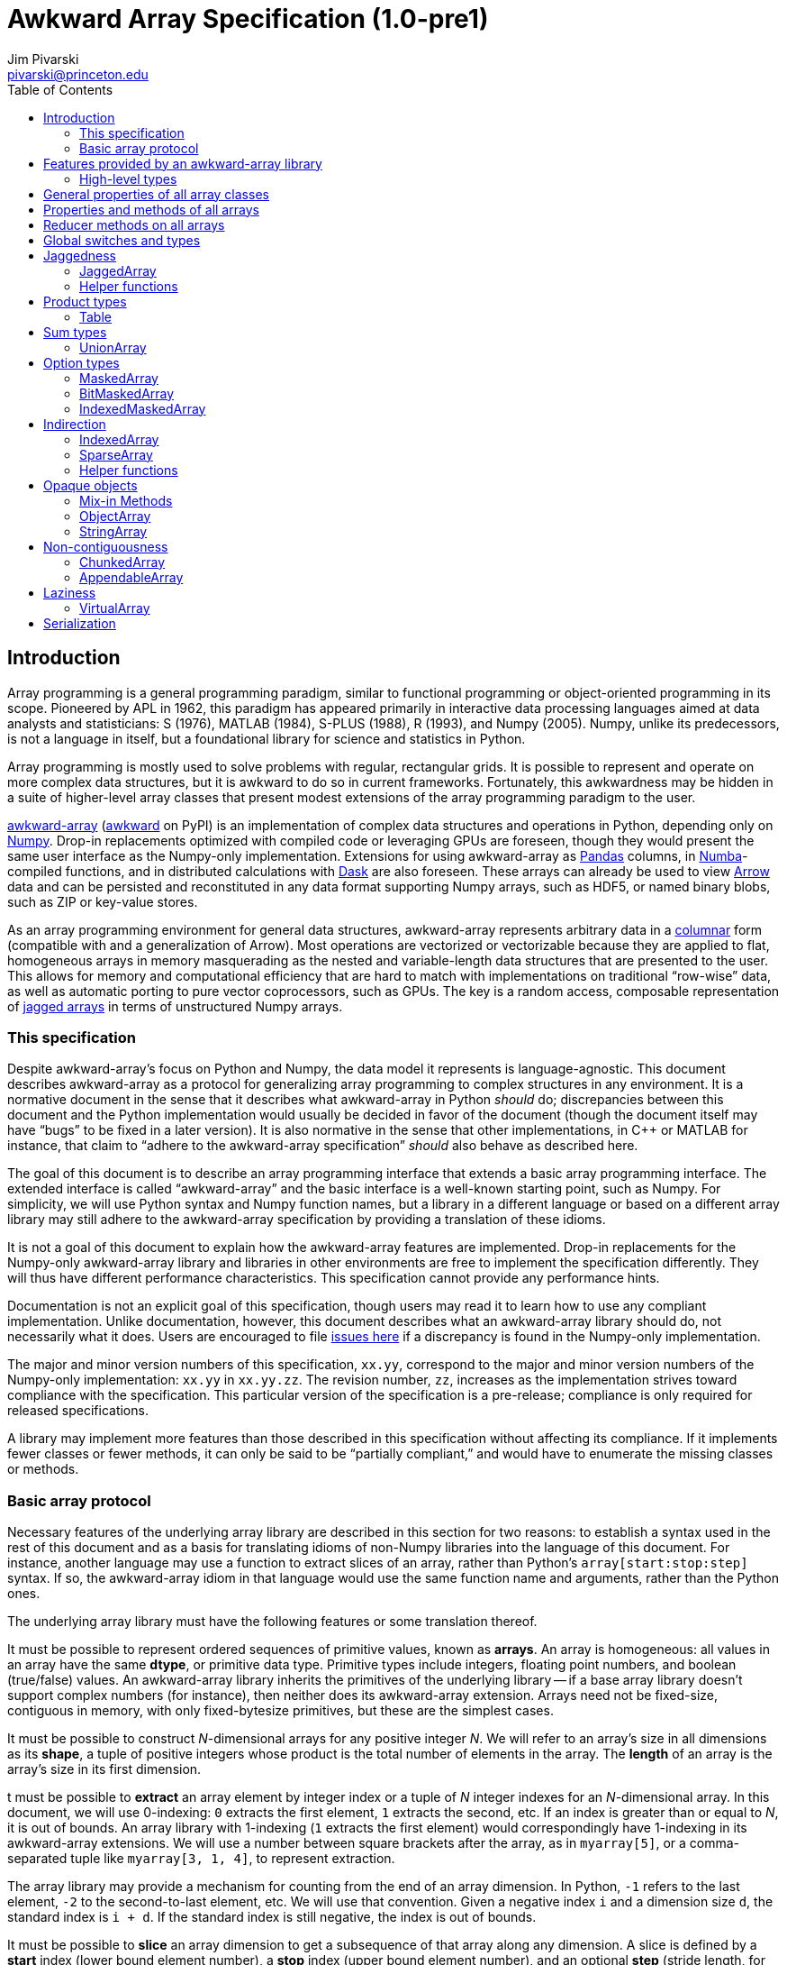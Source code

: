 = Awkward Array Specification (1.0-pre1)
:Author: Jim Pivarski
:Email: pivarski@princeton.edu
:Date: 1.0 expected early 2019
:Revision: 1.0-pre1
:toc:

== Introduction

Array programming is a general programming paradigm, similar to functional programming or object-oriented programming in its scope. Pioneered by APL in 1962, this paradigm has appeared primarily in interactive data processing languages aimed at data analysts and statisticians: S (1976), MATLAB (1984), S-PLUS (1988), R (1993), and Numpy (2005). Numpy, unlike its predecessors, is not a language in itself, but a foundational library for science and statistics in Python.

Array programming is mostly used to solve problems with regular, rectangular grids. It is possible to represent and operate on more complex data structures, but it is awkward to do so in current frameworks. Fortunately, this awkwardness may be hidden in a suite of higher-level array classes that present modest extensions of the array programming paradigm to the user.

https://github.com/scikit-hep/awkward-array[awkward-array] (https://pypi.org/project/awkward[awkward] on PyPI) is an implementation of complex data structures and operations in Python, depending only on https://pandas.pydata.org[Numpy]. Drop-in replacements optimized with compiled code or leveraging GPUs are foreseen, though they would present the same user interface as the Numpy-only implementation. Extensions for using awkward-array as https://pandas.pydata.org[Pandas] columns, in https://pandas.pydata.org[Numba]-compiled functions, and in distributed calculations with https://pandas.pydata.org[Dask] are also foreseen. These arrays can already be used to view https://arrow.apache.org[Arrow] data and can be persisted and reconstituted in any data format supporting Numpy arrays, such as HDF5, or named binary blobs, such as ZIP or key-value stores.

As an array programming environment for general data structures, awkward-array represents arbitrary data in a https://en.wikipedia.org/wiki/Column-oriented_DBMS[columnar] form (compatible with and a generalization of Arrow). Most operations are vectorized or vectorizable because they are applied to flat, homogeneous arrays in memory masquerading as the nested and variable-length data structures that are presented to the user. This allows for memory and computational efficiency that are hard to match with implementations on traditional "`row-wise`" data, as well as automatic porting to pure vector coprocessors, such as GPUs. The key is a random access, composable representation of https://en.wikipedia.org/wiki/Jagged_array[jagged arrays] in terms of unstructured Numpy arrays.

=== This specification

Despite awkward-array's focus on Python and Numpy, the data model it represents is language-agnostic. This document describes awkward-array as a protocol for generalizing array programming to complex structures in any environment. It is a normative document in the sense that it describes what awkward-array in Python _should_ do; discrepancies between this document and the Python implementation would usually be decided in favor of the document (though the document itself may have "`bugs`" to be fixed in a later version). It is also normative in the sense that other implementations, in C++ or MATLAB for instance, that claim to "`adhere to the awkward-array specification`" _should_ also behave as described here.

The goal of this document is to describe an array programming interface that extends a basic array programming interface. The extended interface is called "`awkward-array`" and the basic interface is a well-known starting point, such as Numpy. For simplicity, we will use Python syntax and Numpy function names, but a library in a different language or based on a different array library may still adhere to the awkward-array specification by providing a translation of these idioms.

It is not a goal of this document to explain how the awkward-array features are implemented. Drop-in replacements for the Numpy-only awkward-array library and libraries in other environments are free to implement the specification differently. They will thus have different performance characteristics. This specification cannot provide any performance hints.

Documentation is not an explicit goal of this specification, though users may read it to learn how to use any compliant implementation. Unlike documentation, however, this document describes what an awkward-array library should do, not necessarily what it does. Users are encouraged to file https://github.com/scikit-hep/awkward-array/issues[issues here] if a discrepancy is found in the Numpy-only implementation.

The major and minor version numbers of this specification, `xx.yy`, correspond to the major and minor version numbers of the Numpy-only implementation: `xx.yy` in `xx.yy.zz`. The revision number, `zz`, increases as the implementation strives toward compliance with the specification. This particular version of the specification is a pre-release; compliance is only required for released specifications.

A library may implement more features than those described in this specification without affecting its compliance. If it implements fewer classes or fewer methods, it can only be said to be "`partially compliant,`" and would have to enumerate the missing classes or methods.

=== Basic array protocol

Necessary features of the underlying array library are described in this section for two reasons: to establish a syntax used in the rest of this document and as a basis for translating idioms of non-Numpy libraries into the language of this document. For instance, another language may use a function to extract slices of an array, rather than Python's `array[start:stop:step]` syntax. If so, the awkward-array idiom in that language would use the same function name and arguments, rather than the Python ones.

The underlying array library must have the following features or some translation thereof.

It must be possible to represent ordered sequences of primitive values, known as *arrays*. An array is homogeneous: all values in an array have the same *dtype*, or primitive data type. Primitive types include integers, floating point numbers, and boolean (true/false) values. An awkward-array library inherits the primitives of the underlying library -- if a base array library doesn't support complex numbers (for instance), then neither does its awkward-array extension. Arrays need not be fixed-size, contiguous in memory, with only fixed-bytesize primitives, but these are the simplest cases.

It must be possible to construct _N_-dimensional arrays for any positive integer _N_. We will refer to an array's size in all dimensions as its *shape*, a tuple of positive integers whose product is the total number of elements in the array. The *length* of an array is the array's size in its first dimension.

t must be possible to *extract* an array element by integer index or a tuple of _N_ integer indexes for an _N_-dimensional array. In this document, we will use 0-indexing: `0` extracts the first element, `1` extracts the second, etc. If an index is greater than or equal to _N_, it is out of bounds. An array library with 1-indexing (`1` extracts the first element) would correspondingly have 1-indexing in its awkward-array extensions. We will use a number between square brackets after the array, as in `myarray[5]`, or a comma-separated tuple like `myarray[3, 1, 4]`, to represent extraction.

The array library may provide a mechanism for counting from the end of an array dimension. In Python, `-1` refers to the last element, `-2` to the second-to-last element, etc. We will use that convention. Given a negative index `i` and a dimension size `d`, the standard index is `i + d`. If the standard index is still negative, the index is out of bounds.

It must be possible to *slice* an array dimension to get a subsequence of that array along any dimension. A slice is defined by a *start* index (lower bound element number), a *stop* index (upper bound element number), and an optional *step* (stride length, for skipping a regular number of input elements between each returned element). In this document, we will use inclusive start values (the lower bound is included in the resulting subsequence) and exclusive stop values (the upper bound is not included). A step of `1` is equivalent to no step, and the step must not be `0`, though negative values may be allowed (to reverse order). If either start or stop is not provided, they may be assumed to be `0` and the size of the dimension (respectively) if step is positive, or one less than the size of the dimension and one less than `0` (respectively) if step is negative. If the difference between step and start is not an integer multiple of step, we take that the subsequence to be truncated at the last element before stop. If either start or step are beyond the bounds of the array, we take them to be truncated to the nearest legal values, which may result in an empty subsequence, but not an error. If negative indexes are allowed for element extraction, they may be allowed for slicing as well. The Python syntax for this operation is `myarray[start:stop:step]` (in which any `start`, `stop`, or `step` may be missing or `None`, and the second colon may be omitted if there is no `step`). We will use this syntax in this document.

It must be possible to *mask* elements in an array dimension by a 1-dimensional boolean array of the same size as that array dimension. The result of such an operation is a sequence in the same order containing only the elements for which the matching boolean value is true. The Numpy syntax for this operation is to put the boolean `mymask` array in square brackets after the array: `myarray[mymask]`, but it may be a named function call.

It must be possible to *gather* elements in an array dimension by a 1-dimensional integer array, using the integer array as extraction indexes. The result of such an operation, denoted `myarray[myindexes]`, is a sequence with the same length and order as the indexing array `myindexes`, containing elements from `myarray`. The same rules apply to the elements of the indexing array as for single-element extraction. (In Numpy, this is sometimes called "`fancy indexing,`" though sometimes that term encompasses masking as well, so we will use "`gather`" in this document, as this is what the operation is called in SIMD programming.) As with masking, this may be a named function call.

It must either be possible to apply selections to multiple dimensions in a single call or to apply a selection to a specified dimension, not necessarily the first. For instance, we could extract from the first dimension, slice the second, mask the third, and gather the fourth in Numpy by separating requests with commas: `myarray[5, start:stop:step, mymask, myindexes]`. Selecting in multiple dimensions would allow selection in a specified dimension by passing all-inclusive slices to all dimensions before the dimension of interest: `myarray[:, :, :, selection]`. Selecting a specified dimension would allow selecting multiple dimensions by composition, so either is sufficient.

It must be possible to map arithmetic operations across all elements of one or more arrays. Any *kernel* function of _n_ primitive type arguments returning a primitive type result can be applied to _n_ equal-shape arrays and return a single new array of results with the same shape. The kernel function must be pure (no side effects), and many would be expressible as special syntax, such as `+` for addition, `-` for subtraction, etc. In Numpy, these are called "`universal functions`" or "`ufuncs,`" but this is such a specific protocol that we use a more general word, *mapped kernels*.

If any arguments in a mapped kernel have a scalar primitive type, rather than an array, they should be replaced by a constant array of the correct shape before mapping the kernel. If an argument has the correct dimensionality but some of its dimensions have size `1` where the other arguments have a size greater than `1`, this dimension should be similarly expanded to a constant before mapping. These expansions do not need to be literal -- the result is calculated _as though_ the scalar or singleton dimension were a constant array. This conceptual expansion is known as *broadcasting* in Numpy and in this document.

It must be possible to reduce an array by a binary arithmetic operation along a given dimension. The array is reduced in dimension by one; 1-dimensional arrays are reduced to primitive scalars. Empty dimensions or arrays may be reduced to the operation's identity if the operation has an identity -- it must return an error otherwise. The identity for addition is `0`, multiplication is `1`, and we may take the identity for minimization and maximization to be the largest and smallest values available in the primitive data type, respectively. For instance, the minimum of an empty array of floating point numbers may be taken to be infinity.

Any array library supporting these basic features may be extended as specified in this document.

== Features provided by an awkward-array library

An awkward-array library provides the above features in the following new contexts.

   * *Jaggedness:* multidimensional arrays with a non-constant shape. A jagged array is an array of arbitrary-length lists.
   * *Product types:* extend a primitive type system with record structures -- objects with named, typed fields.
   * *Sum types:* extend a primitive type system with tagged unions -- values that may have one of a set of enumerated types. This permits arrays to be heterogeneous in a controlled way.
   * *Option types:* extend a primitive type system with a nullable type -- values that may be "`missing.`"
   * *Cross-references and cyclic references:* extend a primitive type system with values that may be references to another array, including a parent of the array in which they reside. This adds "`pointers`" to the type system in a controlled way: references must point to elements of a specified array.
   * *Opaque object types:* allow array elements to virtually contain instances of any type expressible in a programming language, provided that it can be constructed strictly from elements of the array.
   * *Object methods:* adds user-defined methods to arrays, usually to emulate object methods as mapped kernels.
   * *Indirection:* allows arrays to be defined as a cherry-picked subset of other arrays.
   * *Sparseness:* allows arrays to be defined at a minority of their index positions.
   * *Non-contiguousness:* allows arrays to be non-contiguous in memory by mapping indexes. This virtually concatenates data from separate chunks into a single logical array without copying.
   * *Laziness:* allows arrays to be loaded or generated on demand, allowing arrays that have not yet been *materialized* to be treated on the same footing with arrays that have.

Jaggedness, product types, sum types, option types, and references extend the expressivity of basic arrays to a complete, hierarchical data model. General data containers like https://developers.google.com/protocol-buffers[Protocol buffers], https://thrift.apache.org[Thrift], https://avro.apache.org[Avro], and https://parquet.apache.org[Parquet] present this data model, with the exception of references.

Object types and methods generalize it further, allowing any type permitted by a programming language such as Python, with a loss of cross-language compatibility.

Indirection, sparseness, non-contiguousness, and laziness do not affect data type: they are *purely low-level* features.

Taken together, these features promote array programming to a wider set of applications.

=== High-level types

To describe how awkward-array extends basic array types, we start by defining a notation that encompasses both. Basic arrays can be fully described by their dtype and shape. These parameters are not sufficient for awkward-array.

==== Basic arrays

Any array, including those in awkward-array, can be thought of as a function that maps extraction indexes to values. The functional type of a basic, 1-dimensional array with value type `T` and length `n` could be written as

[source]
----
[0, n) -> T
----

That is, the array is a function that takes an integer greater than or equal to `0` and less than `n` as its only argument, and returns a value of type `T`. The possible value types are the primitive types of the basic array library. Knowing the array's type signature as an extraction function is enough to deduce its behavior in slicing, masking, and gathering.

A 2-dimensional array with shape `(n, m)` is a function that returns a function.

[source]
----
[0, n) -> [0, m) -> T
----

That is, if we pass an integer `[0, n)` to the 2-dimensional array, we get a 1-dimensional array; if we pass an integer `[0, m)` to that 1-dimensional array, we get a primitive value of type `T`. This https://en.wikipedia.org/wiki/Currying[currying] can be applied indefinitely to describe arrays of any dimensionality. The shape in a tuple syntax like Numpy's is more concise, but we will need the longer form.

==== Jagged arrays

https://en.wikipedia.org/wiki/Jagged_array[Jagged arrays] are like multidimensional arrays in the number of integer arguments that must be passed before obtaining a scalar primitive type, but not all of the arguments have precise domains. A simple jagged array of length `n`, only one level of jaggedness, and primitive type `T` would be expressed as

[source]
----
[0, n) -> [0, inf) -> T
----

because the second argument may be any non-negative integer. Unlike a basic array, some values for this second parameter, allowed by the above expression, would be rejected in practice. For example, the array

[source, python]
----
[[1, 2, 3], [], [4, 5]]
----

would accept only `[0, 3)` as a second argument if the first argument is `0`, would accept nothing (empty domain) if the first argument is `1`, and would accept only `[0, 2)` if the first argument is `2`. We have a choice between expressing the type signature fully, such that any arguments satisfying that signature would never fail to return a primitive value, and underexpressing it with `[0, inf)`, which has the advantage that the length of the type signature does not scale with the length of the array itself. Brevity is more useful for our purposes.

In this document, we refer to a full listing of the sizes of subarrays as a jagged array's *jagged structure*. Some operations on two or more jagged arrays can only be performed if they have the same jagged structure.

Continuing this line of reasoning, a doubly jagged array, such as

[source, python]
----
[[[1, 2, 3], []], [[4, 5]], []]
----

would have type

[source]
----
[0, n) -> [0, inf) -> [0, inf) -> T
----

==== Product types

https://en.wikipedia.org/wiki/Product_type[Product types] are variously known as "`records,`" "`structs,`" "`compounds,`" "`classes,`" etc. They are values that contain a fixed set of named, typed attributes. They are "`products`" in the sense of Cartesian products: the set of records containing a floating point `x` and an integer `i` is the Cartesian product of the set of floating point values and the set of integer values.

To extract an attribute from a record, we give the record the attribute's name. In a dynamically typed language, this amounts to passing a string argument; in a statically typed language, this string is usually a parsed, checked, compile-time literal. In either case, we can express it as an extraction function like

[source]
----
'x' -> float64
'i' -> int64
----

The names are enumerated because there is a fixed set of choices, and each choice returns a potentially different type. An array of length `n` containing these records is

[source]
----
[0, n) -> 'x' -> float64
          'i' -> int64
----

In general, the form is a sequence of name, type specification pairs called *fields* that can be embedded in a type specification. Product types with the same set of fields, in any order, are equivalent, though an awkward-array library should maintain the user-specified order for readability.

Jagged arrays, basic arrays, and record structure may be freely intermixed. An awkward-array type with these elements is, in general, a tree:

[source]
----
[0, n) -> [0, inf) -> 'one'   -> bool
                      'two'   -> [0, inf) -> int64
                      'three' -> 'x' -> [0, inf) -> float64
                                 'y' -> complex128
----

Extraction indexes (integers) and field names (strings) can be commuted (swapped in order). Extraction indexes do not commute with other extraction indexes, as this would violate dimension order, and field names do not commute with other field names, as this would violate records of different nesting depths, but extraction indexes commute with field names. Reversing an integer index and a string name amounts to selecting column before row or row before column in a table.

Ignoring this distinction hides the distinction between https://en.wikipedia.org/wiki/AOS_and_SOA[an array of structs and a struct of arrays], so that array manipulation code does not depend on this difference (just as Numpy hides C vs. Fortran order as an internal array flag). For instance,

[source]
----
[0, n) -> 'x' -> [0, m) -> T1
          'y' -> [0, m) -> T2
----

is equivalent to

[source]
----
[0, n) -> [0, m) -> 'x' -> T1
                    'y' -> T2
----

because all fields in the record have the same array dimension `m`, this array dimension can be commuted toward the root. The second form is considered canonical: extraction indexes should be commuted toward the root to reduce redundancy.

The same commutation is possible for jagged dimensions (perhaps surprisingly). A jagged array of records is equivalent to a record of jagged arrays, all with the same jagged structure. If we had a detailed type schema that encoded this jagged structure, rather than hiding it under the symbol `[0, inf)`, we could perform the same commutation on jagged arrays as on regular arrays. However, as a limitation of this notation,

[source]
----
[0, n) -> 'x' -> [0, inf) -> T1
          'y' -> [0, inf) -> T2
----

can't be commuted to

[source]
----
[0, n) -> [0, inf) -> 'x' -> T1
                      'y' -> T2
----

because we do not know if fields `x` and `y` have the same jagged structure. (A record with a single field can be commuted.)

==== Sum types

https://en.wikipedia.org/wiki/Tagged_union[Sum types] are known as "`tagged unions`" in programming languages that support them. They are values that may be any one of an enumerated set of types. They are "`sums`" in the sense that they are dual to product types: if a record type with two fields of types _T~1~_ and _T~2~_ is denoted _T~1~ * T~2~_, a union type that can be  _T~1~_ or _T~2~_ is _T~1~ + T~2~_, obeying a distributive law. Unions are useful for building heterogeneous arrays in a controlled way. Class inheritance in object-oriented programming is a limited case of sum typing.

We delimit the enumerated types in a sum type with a vertical bar. Consider, for instance, a value that may be a floating point number or a jagged list of booleans.

[source]
----
float64          |
[0, inf) -> bool
----

These may be embedded in any type specification.

[source]
----
[0, n) -> (float64          |
           [0, inf) -> bool )
----

Parentheses are required because the fields of a product type (denoted by adjacency) have higher operator precedence than the enumerations of a sum type. For instance,

[source]
----
[0, n) -> ('x' -> float64
           'y' -> float64
           'z' -> float64   |
           [0, inf) -> bool )
----

for unions of _x, y, z_ records with jagged arrays of booleans, and

[source]
----
[0, n) -> ('x' -> float64
           'y' -> float64
           'z' -> float64 |
           'x' -> int64
           'y' -> int64   )
----

for unions of _x, y, z_ floating point records with _x, y_ integer records.

Sum types with the same set of enumerated types, in any order, are equivalent, though an awkward-array library should maintain the user-specified order for readability and an unambiguous type resolution order. (A value may be a member of more than one of the enumerated types.)

Sum types may be nested, though they are equivalent to their flattened form. For instance,

[source]
----
[0, n) -> (bool          |
           int64         |
           (float64    |
            complex128 ) )
----

is equivalent to

[source]
----
[0, n) -> (bool       |
           int64      |
           float64    |
           complex128 )
----

==== Option types

An important special case of sum types is to describe missing data with a `null`, `None`, `na`, or `NaN` token. This could be expressed as a union of the non-missing data type with a https://en.wikipedia.org/wiki/Unit_type[unit type] for `None`, but building these constructions manually (as in https://avro.apache.org[Avro]) becomes unwieldy when most data can be missing (is "`nullable`") and it forces us to consider an array that can only be filled with `None` as a legitimate array type. Instead, we introduce another element: an option type.

Option types have one parameter, the non-missing type `T`, and indicate that values may be missing. When extracting data from such an array, the values might have type `T` or might be `None` (in Python). We denote this with a question mark and parentheses; for example,

[source]
----
[0, n) -> ?(float64)
----

or

[source]
----
[0, n) -> [0, inf) -> ?([0, 3) -> int64)
----

or

[source]
----
[0, n) -> ?('x' -> float64
            'y' -> float64)
----

Option types may be nested, though they are equivalent to their flattened form. For instance,

[source]
----
[0, n) -> ?(?(float64))
----

is equivalent to

[source]
----
[0, n) -> ?(float64)
----

Note that Numpy has a `numpy.ma.MaskedArray` type, but awkward-array has its own `awkward.MaskedArray`. The awkward-array masked type can contain non-basic arrays (jagged arrays, tables, etc.) and uses `None` to represent missing values, rather than `numpy.ma.masked`, an object with surprising properties.

==== Cross-references and cyclic references

As described above, an awkward-array type can be a tree of primitive types, basic arrays, jagged arrays, product types, sum types, and option types. An arbitrary tree of types is powerful (see https://developers.google.com/protocol-buffers[Protocol buffers], https://thrift.apache.org[Thrift], https://avro.apache.org[Avro], and https://parquet.apache.org[Parquet]), but a given type tree sets an upper limit on the depth of values that are members of that type. There would be, for instance, no type specification for JSON, or even the subset of JSON corresponding to "`lists that contain numbers or other lists.`"

This constraint can be lifted by allowing the type specification to contain references to other parts of itself. We represent these references by assigning a subexpression with `:=` and then referring to that subexpression by name, rather than rewriting the subexpression. If the reference is not contained within the subexpression it references, it is a *cross-reference* and this notation reduces verbosity.

In the following example of a cross-reference, a dataset contains _x, y, z_ data points and moving windows representing contiguous ranges of these data points. The window has access to data beyond its own array element, but it does not have access to anything beyond the `data` field.

[source]
----
[0, n) -> 'data'   -> T0 := 'x' -> float64
                            'y' -> float64
                            'z' -> float64
          'window' -> [0, inf) -> T0
----

If the reference is contained within the subexpression it references, it is a *cyclic reference* and the assignment notation avoids infinite recursion.

For example, consider lists that contain numbers or other lists, such as the value below.

[source, python]
----
[[1.1, [2.2, [3.3, 4.4, []]]]]
----

Lists with this depth and no greater could be expressed as belonging to a sum type of jagged arrays nested four levels deep. Lists like the above at any depth can be expressed as belonging to

[source]
----
[0, n) -> T0 := (float64        |
                 [0, inf) -> T0 )
----

The subexpression `T0` represents floating point numbers or jagged arrays of `T0`. Trees of any depth belong to this type, as do cyclic graphs. With these elements, we can represent a wide variety of data structures, as general as most programming languages.

==== Opaque object types

Data constructed from primitives, basic arrays, jagged arrays, product types, sum types, option types, cross-references, and cyclic references are called *pure constructions*. They are entirely expressible in terms of basic arrays, which are themselves portable across environments. However, if a programming task requires special types, such as instances with particular methods or inheritance from a third-party interface, then pure constructions would have to be wrapped.

Wrapped data are represented in the type system as *opaque types*, types outside of awkward-array's system. For instance, we may emulate an array of opaque objects by constructing these objects from an awkward-array upon extraction. This opaque constructor, which may be a helper function rather than a class's built-in constructor, is included in the type specification to represent such a case.

For example, an array of Python strings would be

[source]
----
[0, n) -> <class 'str'>
----

with a jagged array of character primitives hidden behind the string constructor.

Opaque objects cannot be shared across platforms the way that pure constructions can. Gaining flexibility in one way diminishes it in another.

==== Type representation

In awkward-array, the above types are represented by the following classes in `awkward.type`:

   * `Type` is an abstract base class for type objects. Types may be `Types`, Numpy dtypes, or Python callables.
   * `+ArrayType(n, m, ..., to)+` constructs a linear sequence like `+[0, n) -> [0, m) -> ... -> to+`. At least two arguments are required, and all arguments but the last must be positive integers or infinity (which is floating point) or a string, to make a single-field table. The last argument must be a basic array dtype (for a primitive type) or a Python callable (for an opaque type). `ArrayType` objects are recursively linked lists: each instance has two members, `takes` and `to`, where `takes` is a single number and `to` is the rest of the sequence.
   * `TableType(**fields)` constructs a product type from a mapping of field names to field types. The preferred way to construct a `TableType` is through the `&` operator, which glues single-field tables into a multi-field table. The `TableType` has get-item and set-item methods for manipulation as a Python dict.
   * `UnionType(*possibilities)` constructs a sum type from a sequence of types. The preferred way to construct a `UnionType` is through the `|` operator. The `UnionType` has get-item and set-item methods, as well as `append`, for manipulation as a list.
   * `OptionType(type)` constructs an option type from a type parameter. It has a `type` attribute.
   * There are no special classes for cross-references and cyclic references. Build an internally referenced type object to represent an internally referenced type. All `Type` methods except for those that attempt to yield equivalent Numpy types (`dtype` and `shape`) should be recursion-safe.

This module has two functions:

   * `fromarray(array)` returns the type specification of any array, whether an awkward-array or a basic (Numpy) array.
   * `fromnumpy(shape, dtype, masked=False)` returns the type specification of a basic (Numpy) array directly from shape, dtype, and masked parameters.

== General properties of all array classes

Array classes are defined in the `awkward.array` submodule but are all accessible directly from the top-level `awkward` module. They all have the following properties.

   * They have primary constructors that define the array in terms of the most general components; for example, `starts`, `stops`, and `content` for `JaggedArray` and `tags`, `offsets`, and `contents` for `UnionArray`.
   * They have class-method constructors with more convenient constructors, such as `JaggedArray.fromoffsets(offsets, content)` and `UnionArray.fromtags(tags, contents)`.
   * Primary constructor arguments are read-write properties of the array object.
   * *Single-property validity* tests, which verify conditions that are a function of only one property, are performed in the constructor and upon assignment. Errors raise exceptions.
   * *Whole-array validity* tests, which verify conditions that are relationships among properties in an array, are performed just before array evaluation. Errors raise exceptions.
   * All arrays have get-item methods that perform extraction, slicing, masking, and gathering. If the array contains a product type, a string selects a column and a sequence of strings selects multiple columns.
   * String indexes commute with extraction/slicing/masking/gathering, but they can't be used in the same set of square brackets, the way extraction/slicing/masking/gathering can.
   * All arrays have a set-item method to add columns to a `Table` (product type), but _only_ for this purpose. Elements of an awkward-array cannot be changed in place without digging down to the basic array (and that can have hard-to-predict consequences).
   * All arrays have a length (for `len`) and Pythonic iteration (for `for` loops).
   * String representations (`str` and `repr` in Python) show logical content in square brackets without commas (spaces only), limited to 6 elements at each level of depth (filling in missing with three dots: `+...+`). In Python, the `repr` representation includes the top-most class name but `str` does not. String representations trigger whole-array validity tests.
   * All arrays can be pickled, which invokes the full serialization protocol described at the end of this document.

== Properties and methods of all arrays

All arrays have the following read-only properties and methods.

   * `type`: a representation of the array type.
   * `dtype` and `shape`: attempt to express the array as a basic (Numpy) array, which can involve information loss. Raises an error if the array cannot be expressed in Numpy's terms.
   * `columns`: a list of field names for the shallowest `Table` within the array that are valid Python identifiers. The `allcolumns` read-only property is not restricted to valid Python identifiers.
   * `tolist()`: returns a Pythonic representation of the data (also valid JSON, if all floating point values are finite). Nested arrays become nested Python lists and `Table.Rows` become dicts of name, field value pairs.
   * `valid()`: tests whole-array validity without raising an exception; returns `True` or `False`.
   * `+copy(...)+`: copies an array object without recursively copying array content. Any explicitly passed arguments (none are required, but otherwise same arguments as the array's constructor) are used instead of copying the array's properties. Passing all arguments is equivalent to calling the class's primary constructor.
   * `+deepcopy(...)+`: like the above except that all array content is recursively copied.
   * `+empty_like(...)+`, `+zeros_like(...)+`, and `+ones_like(...)+`: create arrays with the same structure but uninitialized, zeros, or ones for content.
   * `astype(dtype)`: return a copy of the whole structure with basic arrays at the deepest level converted to `dtype`.

== Reducer methods on all arrays

Reducers convert arrays into scalars, reducing the dimensionality by one. In awkward-array, this applies to the innermost dimension (like `axis = len(array.shape) - 1` in Numpy) and it removes one level of jaggedness (the innermost) from jagged arrays. They are all mask-aware and treat `NaN` values in floating point types as though they were masked.

   * `any()`: returns `True` if any values are non-masked and non-zero. Arrays without non-masked values yield `False`.
   * `all()`: returns `True` if all non-masked values are non-zero. Arrays without non-masked values yield `True`.
   * `count()`: returns the number of non-masked values.
   * `count_nonzero()`: returns the number of non-masked, non-zero values.
   * `sum()`: returns the sum of all non-masked values or `0` if there are no non-masked values.
   * `prod()`: returns the product of all non-masked values or `1` if there are no non-masked values.
   * `min()`: returns the minimum of non-masked values. Arrays without non-masked values yield `inf` for floating point types and the maximum integer value for integer types.
   * `max()`: returns the maximum of non-masked values. Arrays without non-masked values yield `-inf` for floating point types and the minimum integer value for integer types.

The methods `argmin()` and `argmax()` are not reducers: they return an array of zero or one elements: zero if there are no non-masked values, a single index position of the non-masked value that minimizes or maximizes the array otherwise. Data in this form is usable as a gather index. When applied to another array, it returns an empty array or a singleton, depending on the length of the `argmin()` or `argmax()`.

== Global switches and types

The `awkward.array.base.AwkwardArray` abstract base class has switches to control global behavior. They may be set at any level: on the base class to affect all awkward-array types, all instances, or on a concrete class for all instances of that class, or on a single instance. In languages other than Python, an alternative mechanism may be substituted.

   * `allow_tonumpy` _default:_ `True`, if `False`, any operation that would convert an awkward-array type into a basic (Numpy) array instead raises a `RuntimeError`.
   * `allow_iter` _default:_ `True`, if `False`, any attempt to iterate over an awkward-array in Python (except via `str` or `repr`) would raise a `RuntimeError`.
   * `check_prop_valid` _default:_ `True`, if `False`, skip single-property validity checks.
   * `check_whole_valid` _default:_ `True`, if `False`, skip whole-array validity checks.

The default primitive types are also defined on `awkward.array.base.AwkwardArray`.

|===
| Awkward type | Numpy dtype | Purpose

| `DEFAULTTYPE` | `float64` | default array content
| `CHARTYPE` | `uint8` | array content for byte-granularity arrays
| `INDEXTYPE` | `int64` | default type for indexes (signed so that subtraction does not change type)
| `TAGTYPE` | `uint8` | default type for tagged union tags
| `MASKTYPE` | `bool_` | type for byte masks
| `BITMASKTYPE` | `uint8` | type for bit masks
| `BOOLTYPE` | `bool_` | type for boolean data
|===

== Jaggedness

https://en.wikipedia.org/wiki/Jagged_array[Jagged arrays] have a logical structure that is independent of how they are represented in memory, but since awkward-array defines this structure in terms of a basic array library (Numpy), the structure we choose is a visible part of the awkward-array specification. This section presents many ways to represent jagged arrays, their advantages and disadvantages, before specifying the `JaggedArray` class itself. The `JaggedArray` class uses the most general representation internally with conversions to and from the other forms.

One natural way to represent a jagged array is to introduce markers in the serialized content where each variable-length nested list begins or ends, or to insert nested list sizes before each nested list (as in the https://avro.apache.org[Avro] protocol) to avoid having to distinguish content values from markers. However, this "`row-wise`" representation interrupts vectorized processing of the content. Another natural way is to create an array of pointers to nested lists, like Numpy's object array, but this is even worse because it additionally increases memory latency.

Columnar representations keep the contents of the nested lists in a single, contiguous array (a "`column`"). The https://root.cern[ROOT] file format was probably the first columnar representation of jagged arrays (1995), though the intention was for efficient packing and compression on disk, rather than processing in memory. However, the columnar arrays of a ROOT file may be transplanted into memory for efficient computation as well. The https://parquet.apache.org[Parquet] file format (2013) has a different columnar representation of jagged arrays, though it modifies ("`https://github.com/julienledem/redelm/wiki/The-striping-and-assembly-algorithms-from-the-Dremel-paper[shreds]`") the data in a way that is hard to use without fully restructuring it. The https://arrow.apache.org[Arrow] format (2016) uses one of the methods described below to perform efficient calculations on data in memory.

The simplest way to represent a jagged array with columnar arrays is to store flattened *content* in one array and *counts* of the number of elements in each interior list in another array. The starting and stopping index of one element -- an interior list -- can unambiguously be determined by summing counts up to the element of interest. This operation is _O(N)_ in array length _N_, unfortunately. It is, however, *composable*, in that nested lists of nested lists (and so on) can be constructed by setting one jagged array as the content of another. For example, to represent the following nested structure:

[source, python]
----
[[], [[1.1, 2.2, 3.3], [], [4.4, 5.5]], [[6.6, 7.7], [8.8]]]
----

we note that the first level of depth contains lists of length `0`, length `3`, and length `2`. Inside that (and ignoring boundaries of the first level of depth), the second level of depth contains lists of length `3`, `0`, `2`, `2`, and `1`. Inside that, the content consists of floating point numbers. (The type for this doubly jagged array is `+[0, inf) -> [0, inf) -> float64+`.) It can be represented by three arrays:

   * outer counts: `0, 3, 2`
   * inner counts: `3, 0, 2, 2, 1`
   * inner content: `1.1, 2.2, 3.3, 4.4, 5.5, 6.6, 7.7, 8.8`

The inner jagged array instance has inner counts and inner content as its counts and content, and the outer jagged array instance has outer counts as its counts and the whole inner jagged array as its content. Recursively, we can construct jaggedness of any depth from a single `JaggedArray` class.

To address the random access problem, we can consider replacing counts with its integral, *offsets*. An offsets array is a cumulative sum of counts, which avoids the need to recompute the sum for each lookup. Given a counts array, we compute the offsets by allocating an array one larger than counts, filling its first element with `0`, and filling each subsequent element `i` with `offsets[i] = offsets[i - 1] + counts[i - 1]`. Inversely, counts is the derivative of offsets, and can be derived with a vectorized `counts = offsets[1:] - offsets[:-1]`. (There is a https://en.wikipedia.org/wiki/Prefix_sum#Algorithm_1:_Shorter_span,_more_parallel[vectorized algorithm] for computing the cumulative sum as well.) The nested list at index `i` is `content[offsets[i]:offsets[i + 1]]`. The Arrow in-memory format uses offset arrays to define arbitrary length lists.

Like jagged arrays defined by counts, jagged arrays defined by offsets are composable, but unlike counts, any element may be accessed in _O(1)_ time. There are only a few situations in which counts may be preferable:

   * counts are non-negative small integers, which can be packed more efficiently with https://en.wikipedia.org/wiki/Variable-length_quantity[variable width encoding] and/or lightweight compression (both of which destroy _O(1)_ lookup time anyway);
   * counts are position-independent, allowing a large dataset to be processed in parallel without knowing the absolute positions of each parallel worker's chunks. This is particularly useful for _generating_ large sequences when the total size of each chunk is not known until fully generated.

One shortcoming that counts and offsets share is that they can only describe dense content. The data for list `i + 1` must appear directly after the data for list `i`. If we wish to view the jagged array with any interior elements removed, we would have to make a new copy of the content with those lists removed, which could trigger a deep recursive copy. It would be more efficient to allow the content to contain unreachable elements, so that these selections can be zero-copy views.

A jagged array based on counts can have unreachable elements: any content at indexes greater than or equal to `sum(counts)` are not in the logical view of the jagged array. A jagged array based on offsets can have uncreachable elements at indexes less than `offsets[0]` and greater than or equal to `offsets[-1]`, assuming that we allow `offsets[0]` to be greater than `0`. To allow interior elements to be unreachable, we have to generalize offsets into two arrays, *starts* and *stops*. These two arrays (nominally) have the same shape as each other and define the shape of the jagged array. The nested list at index `i` is `content[starts[i]:stops[i]]`. Given an offsets array, we can compute starts and stops by `starts = offsets[:-1]` and `stops = offsets[1:]`.

A jagged array defined by starts and stops can skip any interior content, can repeat elements, can list elements in any order, and can even make nested lists partially overlap. Skipping elements is useful for masking, repeating elements is useful for gathering, and reordering elements is useful for optimizing data to minimize disk page-reads. (No use for partial overlaps is currently known.) A potential cost of separate starts and stops is that it can double memory use and time spent in validation tests. However, if the starts and stops happen to be dense and in order, they can be views of a single offsets array and if this case is detected, simplified calculations may be performed.

These three arrays -- starts, stops, and content -- overrepresent the logical structure of a jagged array. Two jagged arrays constructed from different starts/stops/content may be compatible for elementwise operations and may even be equal. An easy way to see this is to consider the fact that the starts/stops scheme allows content to be reordered without affecting the data it represents. Another consideration is that unreachable content may differ in values or length. Only an array defined by offsets (and their starts/stops equivalent) in which `offsets[0] == 0` and `offsets[-1] == len(content)` have a one-to-one relationship between the logical elements of the jagged array and their underlying representation in terms of starts, stops, and content.

The starts/stops scheme is a very general way to describe a jagged array from the outside in, for efficient extraction, slicing, masking, and gathering. It is a tree structure with pointers (indexes) from the root toward the leaves. For reduction operations, however, we need pointers from the leaves toward the root: an array with (nominally) the same length as the content, indicating where each nested list begins and ends. (This is similar to https://en.wikipedia.org/wiki/Database_normalization[database normalization], and the scheme used by https://parquet.apache.org[Parquet], though the latter is highly transformed and bit-packed.)

The simplest inside-out scheme is to associate an integer with each content element, and distinct values of these integers indicate different nested lists. (This is closest to database normalization: aggregation over nested lists could then be performed by an SQL group-by.) For efficient access, especially if the jagged array is distributed and acted upon in parallel, we can stipulate that identical values must be contiguous, since content belonging to the same nested list must be contiguous in the starts/stops scheme. Such an array is called a *uniques* array. It underrepresents a jagged array in two ways:

   * it doesn't specify an ordering of elements (though we can assume the content is in increasing order), and
   * it can't express any empty lists (though we can assume that there are none).

Because of this underrepresentation, a uniques array can be used to generate a jagged array but can't be used to represent one that is already defined by starts and stops. We can modify the definition of uniques to more fully specify a jagged array by requiring the unique values associated with every nested list to be the index of the corresponding starts element. This specialized uniques array is called *parents*.

For example, with a jagged array logically defined as

[source, python]
----
[[], [1.1, 2.2, 3.3], [], [4.4, 5.5], [6.6, 7.7], [8.8], []]
----

the starts, stops, and content are

   * starts: `0, 0, 3, 3, 5, 7, 8`
   * stops: `0, 3, 3, 5, 7, 8, 8`
   * content: `1.1, 2.2, 3.3, 4.4, 5.5, 6.6, 7.7, 8.8`

and the parents array is

   * parents: `1, 1, 1, 3, 3, 4, 4, 5`

The first three elements of parents (`1, 1, 1`) associate the first three contents (`1.1, 2.2, 3.3`) with element `1` of starts and stops. The next two elements of parents (`3, 3`) associate the next two contents (`4.4, 5.5`) with element `3` of starts and stops. The fact that parents lacks `0` and `2` indicate that these are empty lists. Only empty lists at the end of the jagged array are unrepresented unless the total length of the jagged array is also given. Out of order elements can easily be expressed because parents does not need to be an increasing array. Unreachable elements can also be expressed by setting these parents elements to a negative value, such as `-1`. However, repeated elements cannot be expressed, so a parents array cannot represent the result of a gather operation. Likewise, partial overlaps cannot be expressed.

Given a starts array and its corresponding parents, the following invariant holds for all `+0 <= i < len(starts)+`:

[source, python]
----
parents[starts[i]] == i
----

and the following holds for all `+0 <= j < len(content)+` that are at the beginning of a nested list:

[source, python]
----
starts[parents[j]] == j
----

Although parents is a highly expressive inside-out representation, another that is sometimes useful, called *index*, consists of integers that are zero at the start of each nested list and increase by one for each content element. For instance, the above example has the following index:

   * index: `0, 1, 2, 0, 1, 0, 1, 0`

These values are local indexes for elements within the nested lists. For all `+0 <= j < len(content)+`, the following invariant holds:

[source, python]
----
starts[parents[j]] + index[j] == j
----

It is also useful to wrap the index array as a jagged array with the same jagged structure as the original jagged array, because then it can be used in gather operations.

All of the above discussion has focused on jagged arrays and nested jagged arrays without any *regular* array dimensions -- that is, without dimensions whose sizes are known to be constant. Jagged arrays are more general, so a regular array may be emulated by a jagged array with constant counts, but this clearly less efficient than storing the regular dimension sizes only once. Regular dimensions that appear after (or "`inside`") a jagged dimension can be represented by simply including a multidimensional array as content in a jagged array. That is, to get an array of type

[source]
----
[0, inf) -> [0, m) -> T
----

construct a jagged array whose content is an array of type `+[0, m) -> T+`. Regular dimensions that appear before (or "`outside`") a jagged dimension are harder: the starts and stops of the jagged array must both have the shape of these regular dimensions. That is, to get an array of type

[source]
----
[0, n) -> [0, inf) -> T
----

the starts and stops must be arrays of type `+[0, n) -> INDEXTYPE+`. In a counts representation, the counts must be an array of this type. This cannot be expressed in an offsets representation because offsets elements do not have a one-to-one relationship with logical jagged array elements (another argument for starts and stops over offsets).

Some applications of awkward-array may require data that is being filled while it is being accessed. This is possible if whole-array validity constraints on array shapes are not too strict. Assuming that basic arrays can be appended atomically, or at least their lengths can be increased atomically to reveal content filled before increasing their lengths, jagged arrays can atomically grow by

   . appending content first,
   . then appending stops,
   . then appending starts.

The length of the content is allowed to be greater than or equal to the maximum stop value, and the length of stops is allowed to be greater than or equal to the length of starts. The logical length of the jagged array is taken to be the length of starts. As described above, starts and stops must have the same shape, but only for dimensions other than the first dimension.

Likewise, the length of the content may be greater than or equal to the length of the parents array. The parents array must have the same shape as the content in all dimensions other than the first.

=== JaggedArray

A `JaggedArray` is defined by three arrays, starts, stops, and content, which are the arguments of its constructor. Below are their single-property validity conditions. They may be generated from any Python iterable, with default types chosen in the case of empty iterables.

   * `starts`: basic array of integer dtype (default is `INDEXTYPE`) with at least one dimension and all non-negative values.
   * `stops`: basic array of integer dtype (default is `INDEXTYPE`) with at least one dimension and all non-negative values.
   * `content`: any array (default is a basic array of `DEFAULTTYPE`).

The whole-array validity conditions are:

   * `starts` must have the same (or shorter) length than `stops`.
   * `starts` and `stops` must have the same dimensionality (`shape[1:]`).
   * `stops` must be greater than or equal to `starts`.
   * The maximum of `starts` for non-empty elements must be less than the length of `content`.
   * The maximum of `stops` for non-empty elements must be less than or equal to the length of `content`.

The `starts`, `stops`, and `content` properties are read-write; setting them invokes the same single-property validity check as the constructor. In addition, a `JaggedArray` has the following read-write properties:

   * `offsets`: basic array of integer dtype (default is `INDEXTYPE`) with exactly one dimension, at least one element, and all non-negative values. Getting it would raise an error if the `starts` and `stops` are not compatible with a dense sequence of offsets. Setting it overwrites `starts` and `stops`.
   * `counts`: basic array of integer dtype (default is `INDEXTYPE`) with at least one dimension and all non-negative values. Setting it overwrites `starts` and `stops`.
   * `parents`: basic array of integer dtype (default is `INDEXTYPE`) with at least one dimension. Setting it overwrites `starts` and `stops`.

`JaggedArray` has the following read-only properties and methods:

   * `index`: index array with jagged structure.
   * `regular()`: returns a basic _N_-dimensional array if this jagged array happens to have regular structure; raises an error if not.
   * `flatten()`: returns the content without nested list boundaries. Equivalent to `content` in a special case: when the jagged structure is describable by an offsets array and `offsets[0] == 0` and `offsets[-1] == len(content)`. Use this method instead of `content` to ensure generality.

==== Get-item behavior

When a jagged array `myarray` is passed a `selection` in square brackets, it obeys the following rules.

If `selection` is an integer, the element at that index is extracted (handling negative indexes, if applicable). If the provided index is beyond the array's range, an error is raised. For example,

[source, python]
----
myarray = awkward.JaggedArray.fromiter([[1.1, 2.2, 3.3], [], [4.4, 5.5]])
myarray[0]
# returns array([1.1, 2.2, 3.3])
myarray[1]
# returns array([], dtype=float64)
myarray[-1]
# returns array([4.4, 5.5])
----

If `selection` is a slice, elements selected by the slice are returned as a new jagged array (handling negative indexes, if applicable). For example,

[source, python]
----
myarray = awkward.JaggedArray.fromiter([[1.1, 2.2, 3.3], [], [4.4, 5.5]])
myarray[1:]
# returns <JaggedArray [[] [4.4 5.5]] at 7f02018afc18>
myarray[100:]
# returns <JaggedArray [] at 7f020c214438>
----

If `selection` is a non-jagged list or array of booleans, elements corresponding to `True` values in the mask are returned as a new jagged array. The mask must be 1-dimensional and the mask and jagged array must have the same length, or an error is raised. For example,

[source, python]
----
myarray = awkward.JaggedArray.fromiter([[1.1, 2.2, 3.3], [], [4.4, 5.5]])
mask = numpy.array([True, True, False])
myarray[mask]
# returns <JaggedArray [[1.1 2.2 3.3] []] at 7f020e8122b0>
----

If `selection` is a jagged array of booleans, sub-elements corresponding to `True` values in the jagged mask are returned as a new jagged array. If the jagged mask and the jagged array do not have the same jagged structure, an error is raised. For example,

[source, python]
----
myarray = awkward.JaggedArray.fromiter([[1.1, 2.2, 3.3], [], [4.4, 5.5]])
mask = awkward.JaggedArray.fromiter([[False, True, True], [], [True, False]])
myarray[mask]
# returns <JaggedArray [[2.2 3.3] [] [4.4]] at 7f02018af8d0>
----

If `selection` is a non-jagged list or array of integers, elements identified by the integer indexes are gathered as a new jagged array (handling negative indexes, if applicable). For example,

[source, python]
----
myarray = awkward.JaggedArray.fromiter([[1.1, 2.2, 3.3], [], [4.4, 5.5]])
myarray[[2, 0, 1, -1]]
# returns <JaggedArray [[4.4 5.5] [1.1 2.2 3.3] [] [4.4 5.5]] at 7f020c214438>
----

If `selection` is a jagged array of integers, sub-elements identified by the integer local indexes are gathered as a new jagged array (handling negative indexes, if applicable). If the length of the indexes is not equal to the length of the jagged array, an error is raised. For example,

[source, python]
----
myarray = awkward.JaggedArray.fromiter([[1.1, 2.2, 3.3], [], [4.4, 5.5]])
indexes = awkward.JaggedArray.fromiter([[2, 2, 0], [], [1]])
myarray[indexes]
# returns <JaggedArray [[3.3 3.3 1.1] [] [5.5]] at 7f02018afa58>
----

If `selection` is a tuple, a multidimensional extract/slice/mask/gather operation (in any combination) is performed. Any errors encountered along the way are raised. For example,

[source, python]
----
myarray = awkward.JaggedArray.fromcounts([2, 0, 1], awkward.JaggedArray.fromiter(
              [[1.1, 2.2, 3.3], [], [4.4, 5.5]]))
myarray
# returns <JaggedArray [[[1.1 2.2 3.3] []] [] [[4.4 5.5]]] at 7f02018afba8>
myarray[2, 0, 1]
# returns 5.5
myarray[myarray.counts > 0, 0, -2:]
# returns <JaggedArray [[2.2 3.3] [4.4 5.5]] at 7f020c214438>
----

If `selection` is a string or a list or array of strings, the jagged column of the nested table or jagged subtable, respectively, for that column or those columns is returned. If there are no `Table` instances nested within `content`, this raises an error. For example,

[source, python]
----
myarray = awkward.JaggedArray.fromcounts([3, 0, 2], awkward.Table(
              x=[1, 2, 3, 4, 5],
              y=[1.1, 2.2, 3.3, 4.4, 5.5],
              z=[True, False, True, False, False]))
myarray["x"]
# returns <JaggedArray [[1 2 3] [] [4 5]] at 7f020e8122b0>
myarray[["x", "y"]]
# returns <JaggedArray [[<Row 0> <Row 1> <Row 2>] [] [<Row 3> <Row 4>]] at 7f02018af860>
myarray[["x", "y"]].columns
# returns ['x', 'y']
----

A string or a list or array of strings is also the _only_ acceptable argument to set-item. Columns may be added to a jagged table, provided that the jagged structure of the new columns matches that of the table.

==== Mapped kernel behavior

If jagged arrays are passed into a Numpy ufunc (or equivalent mapped kernel), they are computed elementwise at the deepest level of jaggedness, adjusting for different starts/stops/content representations of the same logical structure, and broadcasting scalars and non-jagged values to the jagged structure. If not all jagged arrays have the same logical jagged structure or non-jagged arrays are not broadcastable to this structure (because they have different lengths), an error is raised.

For example,

[source, python]
----
a = awkward.JaggedArray.fromiter([[1.1, 2.2, 3.3], [], [4.4, 5.5]])
b = awkward.JaggedArray([0, 3, 4], [3, 3, 6], [10, 20, 30, -9999, 40, 50])
c = numpy.array([100, 200, 300])
d = 1000
----

defines `a` as `[[1.1, 2.2, 3.3], [], [4.4, 5.5]]` and `b` as `[[10, 20, 30], [], [40, 50]]` (`-9999` is unreachable). These have the same logical strucutre, but a different physical structure.

[source, python]
----
a.starts, a.stops
# returns (array([0, 3, 3]), array([3, 3, 5]))
b.starts, b.stops
# returns (array([0, 3, 4]), array([3, 3, 6]))
----

Nevertheless, they can be combined in the same ufunc because they have the same logical structure, matching sub-element to sub-element before computing. Basic array `c` is (conceptually) promoted to a jagged array before operating as an instance of jagged broadcasting, and `d` is promoted as usual for scalar broadcasting.

[source, python]
----
numpy.add(a, b)
# returns <JaggedArray [[11.1 22.2 33.3] [] [44.4 55.5]] at 7f02018afc50>
numpy.add(a, c)
# returns <JaggedArray [[101.1 102.2 103.3] [] [304.4 305.5]] at 7f02018afba8>
numpy.add(a, d)
# returns <JaggedArray [[1001.1 1002.2 1003.3] [] [1004.4 1005.5]] at 7f02018afd30>
----

Unary and binary operators corresponding to mapped kernels should have the same behavior. Thus, the above could have been `a + b`, `a + c`, and `a + d`.

==== Methods

`JaggedArray` reducers differ from generic reducers in that they only reduce the innermost level of jaggedness: inner nested lists are replaced with scalars, but the total structure is still an array. Hence, a reduced singly-jagged array is a non-jagged array, and a reduced doulby-jagged array is a singly-jagged array. The reduced array has the same length as the unreduced jagged array.

   * `any()`: returns an array of `BOOLTYPE`; each is `True` if the corresponding nested list has any non-masked, non-zero values and `False` if not or if the nested list has no non-masked values at all.
   * `all()`: returns an array of `BOOLTYPE`; each is `True` if the corresponding nested list's only non-masked values are non-zero, including the case in which the nested list has no non-masked values at all; `False` otherwise.
   * `count()`: returns an array of `INDEXTYPE`, the number of non-masked values in each nested list.
   * `count_nonzero()`: returns an array of `INDEXTYPE`, the number of non-masked, non-zero values in each nested list.
   * `sum()`: returns an array with the same dtype as the `content` (if `content` has a well-defined `dtype`), the sum of non-masked values in each nested list. Lists with no non-masked values yield `0`.
   * `prod()`: returns an array with the same dtype as the `content` (if `content` has a well-defined `dtype`), the product of non-masked values in each nested list. Lists with no non-masked values yield `1`.
   * `min()`: returns an array with the same dtype as the `content` (if `content` has a well-defined `dtype`), the minimum of non-masked values in each nested list. Lists with no non-masked values yield `inf` for floating point types and the maximum integer value for integer types.
   * `max()`: returns an array with the same dtype as the `content` (if `content` has a well-defined `dtype`), the maximum of non-masked values in each nested list. Lists with no non-masked values yield `-inf` for floating point types and the minimum integer value for integer types.

The jagged `argmin()` and `argmax()` methods are not reducers: they return jagged arrays of the local index that minimizes or maximizes the non-masked values in each nested list. If a nested list has no non-masked values, the corresponding nested list in the output is empty. If an output nested list is not empty, it has exactly one value. Data in this form is usable in gather operations.

`JaggedArray` has the following structure manipulation methods:

   * `cross(other)`: creates a jagged table with columns `+"0"+`, `+"1"+`, `+"2"+`, etc. that is the https://en.wikipedia.org/wiki/Join_(SQL)#Cross_join[cross-join] of nested list in `self` and `other`. `self` and `other` must have the same length, and the resulting jagged table has the same length. This meethod can be chained: `a.cross(b).cross(c)`.
   * `argcross(other)`: like `cross(other)`, except that the values in the table are not elements of `content` but their local indexes, usable in gather operations. Unlike `cross(other)`, chains of `argcross(other)` produce nested tables with only `+"0"+` and `"1"` columns.
   * `pairs()` and `argpairs()`: like `cross(self)` and `argcross(self)` except that if the pair corresponding to local indexes `i` and `j` are included, the pair corresponding to local indexes `j` and `i` are not.
   * `distincts()` and `argdistincts()`: like `pairs()` and `argpairs()` except that pairs corresponding to local indexes `i` and `i` are not included.
   * `JaggedArray.concatenate(arrays)` and `instance.concatenate(arrays)`: concatenates the jagged arrays, including `instance` if called as an instance method. The `arrays` is must be a list of jagged arrays, like `numpy.concatenate`.
   * `JaggedArray.zip(columns)` and `instance.zip(columns)`: builds a jagged table from a set of `columns` (same constructor specification as the `Table` class, <<Table,defined below>>). Includes `instance` if called as an instance method.

A `JaggedArray` may be created from one of the following alternate constructors.

==== `JaggedArray.fromiter(iterable)`

   * `iterable`: a list of lists of a primitive type, corresponding to a jagged array of some fixed depth: `+[0, n) -> [0, inf) -> T+`, `+[0, n) -> [0, inf) -> [0, inf) -> T+`, etc.

==== `JaggedArray.fromoffsets(offsets, content)`

   * `offsets`: basic array of integer dtype (default is `INDEXTYPE`) with exactly one dimension, at least one element, and all non-negative values.
   * `content`: any array (default is a basic array of `DEFAULTTYPE`).

==== `JaggedArray.fromcounts(counts, content)`

   * `offsets`: basic array of integer dtype (default is `INDEXTYPE`) with at least one dimension and all non-negative values.
   * `content`: any array (default is a basic array of `DEFAULTTYPE`).

==== `JaggedArray.fromuniques(uniques, content)`

   * `uniques`: basic array of integer dtype (default is `INDEXTYPE`) with exactly one dimension and the same length as `content`.
   * `content`: any array (default is a basic array of `DEFAULTTYPE`).

==== `JaggedArray.fromparents(parents, content, length=None)`

   * `parents`: basic array of integer dtype (default is `INDEXTYPE`) with exactly one dimension and the same length as `content`.
   * `content`: any array (default is a basic array of `DEFAULTTYPE`).
   * `length`: if not `None`, a non-negative integer setting the length of the resulting jagged array; useful for adding empty lists at the end or truncating.

==== `JaggedArray.fromindex(index, content, validate=True)`

   * `index`: basic array or jagged array of integer dtype (default is `INDEXTYPE`). If a jagged array, only a flattened version of the jagged array is considered. The basic or flattened `index` must have exactly one dimension and the same length as `content`.
   * `content`: any array (default is a basic array of `DEFAULTTYPE`).
   * `validate`: if `True`, raise an error if non-zero values are not exactly one greater than the previous and raise an error if `index` is jagged and the jagged structure of `index` differs from the jagged structure derived from its values.

==== `JaggedArray.fromjagged(jagged)`

   * `jagged`: jagged array to convert to the given class (without copying data, if possible).

==== `JaggedArray.fromregular(regular)`

   * `regular`: basic array (default has `DEFAULTTYPE`) with more than one dimension. The array's regular shape is replaced with the corresponding jagged structure.

==== `JaggedArray.fromfolding(content, size)`

   * `content`: any array (default is a basic array of `DEFAULTTYPE`).
   * `size`: number of elements to fold into each nested list of the resulting jagged array, and the maximum number of elements for the last nested list if `len(content) % size != 0`.

=== Helper functions

The `awkward.array.jagged` submodule may define helper functions, such as the following.

   * `offsetsaliased(starts, stops)`: returns `True` if the starts and stops arrays overlap in memory and are consistent with a single offsets array at `starts.base` (or equivalently, `stops.base`); `False` otherwise.
   * `counts2offsets(counts)`: convert a counts array to an offsets array.
   * `offsets2parents(offsets)`: convert an offsets array to a parents array.
   * `startsstops2parents(starts, stops)`: convert a general starts/stops pair to a parents array.
   * `parents2startsstops(parents, length=None)`: convert a parents array to a starts/stops pair, optionally with a given `length`. This `length` may cause empty nested lists to be added at the end of the `starts` and `stops` representing a jagged structure or it may truncate the jagged structure, depending on whether it is greater or less than `parents.max()`.
   * `uniques2offsetsparents(uniques)`: convert a uniques array to a 2-tuple of offsets and parents.
   * `aligned(*jaggedarrays)`: return `True` if all `jaggedarrays` have the same jagged structure; `False` otherwise.

== Product types

Product types, or arrays of records with a fixed set of named, typed fields can be conceptually represented as tables. The "`row-wise`" vs. https://en.wikipedia.org/wiki/Column-oriented_DBMS[columnar] representations discussed in the <<Jaggedness>> section were first developed in the context of tables. The "`row`" and "`table`" terminology came from a discussion of tables: named, typed attributes are conventionally associated with columns of a data table, while anonymous data points fill the rows. A row-wise data representation can be replaced with a columnar representation by simply transposing it in memory, or at least writing each column of data to a separate, equal-length array. Columnar layouts have been used in tabular databases since TAXIR in 1969.

Numpy has a product type called a https://docs.scipy.org/doc/numpy/user/basics.rec.html[structured array] or record array. This is a row-wise data representation, which would be hard to mix with columnar jagged arrays. Instead of using structured arrays from the base library directly, awkward-array defines a `Table` type with the same syntax.

Like Numpy's structured arrays, `Table` columns are selected by strings in a get-item, these string get-items commute with extract/slice/mask/gather get-items, and they can't be used in the same multidimensional tuple with extract/slice/mask/gather get-items. (Despite the tabular metaphors, columns are not a dimension in the sense of _N_-dimensional arrays; they're a qualitatively different kind of accessor.) Unlike Numpy's structured arrays, `Table` columns have no constraints on where they reside in memory: they may be strides across a Numpy structured array, they may be fully columnar arrays in an https://arrow.apache.org[Arrow] buffer, or they may be Numpy arrays, scattered in memory.

The `Table` interface hides the distinction between https://en.wikipedia.org/wiki/AOS_and_SOA[an array of structs and a struct of arrays], an important transformation for preparing data for vectorization. It is used to create objects whose attributes may be widely dispersed in memory, or (through a `VirtualArray`) not all loaded into memory. (To avoid materializing a `VirtualArray`, the string representation of `Table.Row` does not show internal data.)

Regularly divided tables, such as

[source]
----
[0, n) -> [0, m) -> "one"   -> bool
                    "two"   -> int64
                    "three" -> float64
----

can be expressed by giving all columns the same dimensionality (`shape[1:]`). This is because the above is equivalent to

[source]
----
[0, n) -> "one"   -> [0, m) -> bool
          "two"   -> [0, m) -> int64
          "three" -> [0, m) -> float64
----

which is a `Table` whose column arrays all have shape `(n, m)`.

=== Table

A `Table` is defined by an arbitrary number of named arrays, which are columns of the table. A `Table` need not represent purely tabular data; if it is nested within a `JaggedArray`, it is a jagged table, and if it contains any `JaggedArray`, it is a stringy table. Columns may be generated from any basic array, awkward-array, or Python iterable, with `DEFAULTTYPE` as the default type of empty iterables.

The `Table` constructor permits the following argument patterns:

   . `+Table(column1, column2, ...)+`: initialize with unnamed column arrays. Column names are strings of integers starting with zero (`"0"`, `"1"`, `"2"`, etc.).
   . `+Table({"column1": column1, "column2": column2, ...})+`: initialize with a single dict (may be an ordered dict). Column names are keys of the dict.
   . `+Table(column1=column1, column2=column2)+`: initialize with keywords. Column names are the keywords.

Pattern 1 and pattern 2 are incompatible; the first argument is either a subclass of dict or not. More than one positional argument in pattern 2 is not allowed. Both of the first two patterns are compatible with pattern 3: they may be freely mixed, as long as column names are never repeated (impossible with pattern 1).

After construction, columns can be added, overwritten, and removed using `Table's` set-item and del-item methods. The fact that `Tables` may be nested is the only reason awkward-arrays have set-item and del-item methods: to pass a new column to a nested `Table` or request that one of its columns be deleted. Columns maintain their order (following Python's ordered dict semantics).

`Table` has no whole-array validity conditions. The columns might have different lengths, but the total length of the `Table` is given by the minimum length of all contained columns (zero if there are no columns).

A `Table` applies slices, masks, and gather indexes lazily: rather than immediately applying these selections, they are stored as an internal view and applied when a single column is selected. Thus, if any columns are `VirtualArrays`, they won't be materialized unless that particular column is requested. Internal views must therefore be composed.

`Table` has the following read-write properties:

   * `rowname`: defaults to `"Row"`, but may be any string. Can also be set by the `Table.named` alternate constructor. <<`+Table.named(rowname, ...)+`,See below>> for an explanation.
   * `content`: the columns as an ordered dict. (This is an assignable view, not a copy.)

`Table` has the following read-only properties and methods:

   * `base`: if this `Table` is a view, `base` is the original table. If not, `base` is `None`.

==== Get-item behavior

When a table `myarray` is passed a `selection` in square brackets, it obeys the following rules.

If `selection` is a string, one column is pulled from the table. If the column lengths do not match, its length is truncated to the table length -- the minimum of all column lengths. For example,

[source, python]
----
myarray = awkward.Table(x=[0.0, 1.1, 2.2, 3.3, 4.4, 5.5, 6.6, 7.7, 8.8],
                        y=[100, 101, 102, 103, 104, 105, 106],
                        n=[0, 1, 2, 3, 4])
myarray
# returns <Table [<Row 0> <Row 1> <Row 2> <Row 3> <Row 4>] at 72afb63cba90>
myarray["x"]
# returns array([0. , 1.1, 2.2, 3.3, 4.4])
myarray["y"]
# returns array([100, 101, 102, 103, 104])
myarray["n"]
# returns array([0, 1, 2, 3, 4])
myarray[["x", "y"]]
# returns <Table [<Row 0> <Row 1> <Row 2> ... <Row 4> <Row 5> <Row 6>] at 7005965b6400>
myarray[["x", "y"]].columns
# returns ['x', 'y']
myarray[["x", "y"]].tolist()
# returns [{'x': 0.0, 'y': 100}, {'x': 1.1, 'y': 101}, {'x': 2.2, 'y': 102},
           {'x': 3.3, 'y': 103}, {'x': 4.4, 'y': 104}, {'x': 5.5, 'y': 105},
           {'x': 6.6, 'y': 106}]
----

If `selection` is any integer, slice, list or array of booleans, or list or array of integers, the extraction/slicing/masking/gathering operation is applied to the rows, as though it were any other array. For example,

[source, python]
----
myarray = awkward.Table(x=[0.0, 1.1, 2.2, 3.3, 4.4, 5.5, 6.6, 7.7, 8.8],
                        n=[0, 1, 2, 3, 4])
myarray
# returns <Table [<Row 0> <Row 1> <Row 2> <Row 3> <Row 4>] at 70e1687f9a58>
myarray[3]
# returns <Row 3>
>>> myarray[3:]
# returns <Table [<Row 3> <Row 4>] at 7e55fe51a278>
----

The subset of rows have persistent numbers (e.g. "`Row 3`" in the sliced output is the same object as "`Row 3`" in the base) because `Table` views remember their internal viewing state.

Column-projection and extraction/slicing/masking/gathering is order-independent: get-item operations applied in either order return the same output (they commute). For example,

[source, python]
----
myarray["x"][-3:]
# returns array([2.2, 3.3, 4.4])
myarray[-3:]["x"]
# returns array([2.2, 3.3, 4.4])
----

This is because a single row of a table is represented by a `Table.Row`, which has a get-item method for its place in a `Table`. If a `Table.Row` is iterated over, its length and iteration correspond to the fields named as consecutive integer strings, starting from zero: `"0"`, `"1"`, `"2"`, etc.

Column-projection and extraction/slicing/masking/gathering cannot be performed in the same tuple, and column-projection of nested tables cannot be performed in the same tuple. Nor do column-projections of nested tables commute. Attempting to do so would raise an erorr. For example,

[source, python]
----
points = awkward.Table(x=[0.0, 1.1, 2.2, 3.3], y=[0, 100, 101, 102, 103])
myarray = awkward.Table(points=points, n=[0, 1, 2, 3])'
myarray["points"]["x"]
# returns array([0. , 1.1, 2.2, 3.3])
myarray["points"]["y"]
# returns array([  0, 100, 101, 102])
myarray["n"]
# returnsarray([0, 1, 2, 3])
----

Tables inside of other awkward-array components may not be strictly rectangular. For example, a `JaggedArray` of `Table` is a jagged table:

[source, python]
----
myarray = awkward.JaggedArray.fromcounts([3, 0, 2], awkward.Table(
              x=[0.0, 1.1, 2.2, 3.3, 4.4, 5.5, 6.6, 7.7, 8.8],
              n=[0, 1, 2, 3, 4]))
myarray
# returns <JaggedArray [[<Row 0> <Row 1> <Row 2>] [] [<Row 3> <Row 4>]] at 7e33f10569e8>
myarray["x"]
# returns <JaggedArray [[0.  1.1 2.2] [] [3.3 4.4]] at 7e33e188c438>
myarray["n"]
# returns <JaggedArray [[0 1 2] [] [3 4]] at 7e33e188c470>
----

Other awkward-array components inside of tables may not be strictly rectangular. For example, a `Table` containing a `JaggedArray` is a stringy table:

[source, python]
----
myarray = awkward.Table(
              x=awkward.JaggedArray.fromcounts(
                  [4, 0, 2, 2, 1],
                  [0.0, 1.1, 2.2, 3.3, 4.4, 5.5, 6.6, 7.7, 8.8]),
              n=[0, 1, 2, 3, 4])
myarray
# returns <Table [<Row 0> <Row 1> <Row 2> <Row 3> <Row 4>] at 73ab6e406a20>
myarray["x"]
# returns <JaggedArray [[0.  1.1 2.2 3.3] [] [4.4 5.5] [6.6 7.7] [8.8]] at 73ab6a1a3e48>
myarray["n"]
# returns array([0, 1, 2, 3, 4])
----

TODO: multidimensional indexes through a `Table`.

==== Mapped kernel behavior

If tables are passed into a Numpy ufunc (or equivalent mapped kernel), the ufunc is applied separately to each column. If multiple tables are passed into the same ufunc with different sets of columns, an error is raised, and if they have different lengths, an error is raised. For example,

[source, python]
----
a = awkward.Table(x=[0.0, 1.1, 2.2, 3.3, 4.4], n=[0, 1, 2, 3, 4])
b = awkward.Table(x=[0, 100, 200, 300, 400], n=[0, 100, 200, 300, 400])'
numpy.add(a, b)
# returns <Table [<Row 0> <Row 1> <Row 2> <Row 3> <Row 4>] at 74ce37c32320>
numpy.add(a, b).tolist()
# returns [{'x': 0.0, 'n': 0}, {'x': 101.1, 'n': 101}, {'x': 202.2, 'n': 202},
           {'x': 303.3, 'n': 303}, {'x': 404.4, 'n': 404}]
----

Unary and binary operators corresponding to mapped kernels should have the same behavior. Thus, the above could have been `a + b`.

==== Methods

A `Table` may be created from one of the following alternate constructors.

==== `+Table.named(rowname, ...)+`

   * `rowname`: a string to label `Table.Row` objects.

The row name is used for display purposes (so that "`rows`" have a more meaningful name in a science domain) and may be used by methods to distinguish types that are structurally identical. For instance, "`positions`" and "`directions`" in a 3-dimensional space may both contain columns named `"x"`, `"y"`, and `"z"`, but they should be transformed differently when a coordinate system is rotated.

The existence of a label allows what would usually be a https://en.wikipedia.org/wiki/Structural_type_system[structural type system] (tables are identified by the fields they contain) to be treated as a https://en.wikipedia.org/wiki/Nominal_type_system[nominative type system] (tables are identified by their type name).

==== `Table.fromrec(recarray)`

   * `recarray`: Numpy recarray

==== `Table.frompairs(pairs)`

   * `pairs`: list of 2-tuples of name (string) and array

==== `Table.fromview(view, base)`

   * `view`: `None` or 3-tuple of `start`, `step`, `length` (integers) or base array of gather indexes
   * `base`: another `Table`

Constructs a view into an existing `Table`, using a representation of views. `None` means no view (the new `Table` is identical to the `base`). The 3-tuple represents a slice in a basis that is independent of table length and is easier to compose: `start` is the starting element, same as a slice but strictly non-negative, `step` is a step size, same as a slice (cannot be zero), and `length` is the number of steps to take, rather than truncating by a `stop`. Gather indexes are the same as indexes that would be passed to get-item. A boolean mask can be converted into gather indexes with `numpy.nonzero`.

== Sum types

Sum types, or tagged unions, allow us to build heterogeneous arrays. As a data type, tagged unions are needed to express a collection that mixes data of incompatible types, but our use of tagged unions is broader: we may want to mix data that reside in different columnar arrays, regardless of whether they're different types. This allows us to express the result of a blend (in the SIMD sense) without copying data. For example, `SparseArray` needs to blend data from a sparse lookup table with zeros from a different source when it is sliced; it uses a `UnionArray` to represent that result.

The general structure of a `UnionArray` is a collection of arrays with a *tags* array to specify which is active in each element. If `tags[i]` is `3`, then the array value at `i` is drawn from array `3`. In https://github.com/apache/arrow/blob/master/format/Layout.md[Arrow terminology], the tags array is the "`types buffer.`"

If we always draw element `i` from the array at `tags[i]`, then all other arrays would have to be padded with unreachable elements at `i`, what Arrow calls a "`sparse union.`" Instead, we add another array, an *index* to identify the elements to draw from the selected arrays; we use what Arrow calls a "`dense union.`" (Arrow calls this index the "`offsets,`" but it is more similar to the index of our `IndexedArray` than the offsets of our `JaggedArray`.)

Given a set of arrays `contents`, a tags array `tags`, and an index array `index`, the element at `i` is:

[source]
----
contents[tags[i]][index[i]]
----

It is possible to emulate an Arrow sparse union by setting the index to a simple numeric range (`numpy.arange(len(tags))`). It is possible to generate an index for a union whose contents are in order and have no padding:

[source, python]
----
index = numpy.full(tags.shape, -1)
for tag, content in enumerate(contents):
    mask = (tags == tag)
    index[mask] = numpy.arange(numpy.count_nonzero(mask))
----

In circumstances where the index can be derived, it does not need to be stored.

Regularly divided unions, such as

[source]
----
[0, n) -> [0, m) -> (int64 |
                     complex128)
----

can be expressed by giving the tags and index arrays a multidimensional shape. The length of the tags must be less than or equal to the length of the index, but all dimension sizes after the first must be identical.

=== UnionArray

A `UnionArray` is defined by two arrays and an ordered sequence of arrays. Below are their single-property validity conditions. Arrays may be generated from any Python iterable, with default types chosen in the case of empty iterables.

   * `tags`: basic array of integer dtype (default is `TAGTYPE`) with at least one dimension and all non-negative values.
   * `index`: basic array of integer dtype (default is `INDEXTYPE`) with at least one dimension and all non-negative values.
   * `contents` (note plural): non-empty Python iterable of any arrays (default are basic arrays of `DEFAULTTYPE`).

The whole-array validity conditions are:

   * `tags` length must be less than or equal to `index` length.
   * `tags` and `index` must have the same dimensionality (`shape[1:]`).
   * The maximum of `tags` must be less than the number of arrays in `contents`.
   * The maximum of `index` must be less than the minimum length of `contents` arrays.

The `tags`, `index` and `contents` properties are read-write; setting them invokes the same single-property validity check as the constructor. In addition, a `UnionArray` has the following read-only properties:

   * `issequential`: is `True` if all `contents` are in order with no padding; in which case, the `index` is redundant and could be generated by `UnionArray.fromtags`.

==== Get-item behavior

When a union array `myarray` is passed a `selection` in square brackets, it obeys the usual rules: an integer performs extraction, a slice performs slicing, a 1-dimensional list or array of booleans with the same length as `myarray` performs masking, and a 1-dimensional list or array of integers performs a gather operation. Tuples perform these operations in multiple dimensions. String `selections` are passed down to a nested `Table`, if it exists.

For example,

[source, python]
----
myarray = awkward.UnionArray.fromtags([0, 1, 1, 0, 0, 1], [
              numpy.array([1.1, 2.2, 3.3]),
              awkward.JaggedArray.fromiter([[100, 200, 300], [], [400, 500]])])
myarray
# returns <UnionArray [1.1 [100 200 300] [] 2.2 3.3 [400 500]] at 7f5e1aceb7b8>
myarray[1:5]
# returns <UnionArray [[100 200 300] [] 2.2 3.3] at 7f5e1acf0f98>
myarray[1, 2]
# returns 300
----

Some of these `selections` may not be valid for all `contents`. Whether their application raises an error depends on which `contents` are touched by the `selection`. That is, a user can avoid an indexing error by applying an appropriate mask to avoid selecting rows or columns from nested content where those rows or columns do not exist. For example,

[source, python]
----
myarray = awkward.UnionArray.fromtags([0, 1, 0, 0, 1], [
              numpy.array([1.1, 2.2, 3.3]),
              awkward.JaggedArray.fromiter([[100, 200, 300], [400, 500]])])
myarray
# returns <UnionArray [1.1 [100 200 300] 2.2 3.3 [400 500]] at 7f5e1aceb630>
myarray[myarray.tags == 1, :2]
# returns <JaggedArray [[100 200] [400 500]] at 7f5e1aceb7b8>
----

A second dimensional index would be wrong for `contents[0]`, a basic 1-dimensional array of floating point numbers. By masking with `myarray.tags == 1`, we ensure that this index is not applied where it shouldn't be.

==== Mapped kernel behavior

If union arrays are passed into a Numpy ufunc (or equivalent mapped kernel), they are computed separately for each of the `contents` (if possible) and those results are combined into a new union array as output. They do not need to have the same set of tags, but they need to have the same lengths.

For example,

[source, python]
----
a = awkward.UnionArray.fromtags([0, 1, 1, 0, 0, 1], [
        numpy.array([1.1, 2.2, 3.3]),
        awkward.JaggedArray.fromiter([[100, 200, 300], [], [400, 500]])])
a
# returns <UnionArray [1.1 [100 200 300] [] 2.2 3.3 [400 500]] at 7f5e1aceb710>
numpy.add(a, 10)
# returns <UnionArray [11.1 [110 210 310] [] 12.2 13.3 [410 510]] at 7f5e1aceb6d8>
----

Unary and binary operators corresponding to mapped kernels should have the same behavior. Thus, the above could have been `a + 10`.

==== Methods

A `UnionArray` may be created from one of the following alternate constructors.

==== `UnionArray.fromtags(tags, contents)`

   * `tags`: same as primary constructor.
   * `contents`: same as primary constructor.

This methods generates an `index` assuming that all `contents` are in order with no padding. Union arrays generated this way would always have `issequential == True`.

== Option types

In type theory, option types may be considered a special case of sum types: `?T` is the sum of `T` with a unit type; a unit type has only one possible value, null. As described above, we do not wish to introduce an array type whose only information content is the shape of the array.

Additionally, we implement option types in a different way from unions: as boolean masks. With the exception of `IndexedMaskedArray`, Each missing value in a masked array has only one bit of information, the fact that it is missing. A single boolean mask array suffices. An awkward-array library has three masked array types:

   * `MaskedArray` (superclass): the mask array has one boolean per byte.
   * `BitMaskedArray`: the mask array has one boolean per bit, with padding to fill a whole number of bytes.
   * `IndexedMaskedArray`: the mask array functions both as a mask, with a negative value like `-1` indicating that an element is missing, and as an index, so that the content does not need to have unreachable elements. This can be important if content values are large, such as a wide `Table`.

Numpy has a `numpy.ma.MaskedArray` type that uses one boolean per byte to indicate missing values. Arrow defines all types as potentially masked with one boolean per bit to indicate missing values. Neither have an equivalent for `IndexedMaskedArray`.

With `MaskedArray` and `BitMaskedArray`, there is a two-fold ambiguity: should `True` mean that a value is missing or that a value is present? Both classes have a `maskedwhen` argument indicating which boolean value is a masked value (default is `True`, values of `True` in the mask array mean data are missing). Numpy's `numpy.ma.MaskedArray` has `maskedwhen = True`, and Arrow's bitmasks have `maskedwhen = False`.

With `BitMaskedArray`, there is another two-fold ambiguity: should bits read from most significant to least significant or least significant to most significant in each byte? This is a bit-level equivalent of the endianness ambiguity, but it is not decided by hardware because most CPU instruction sets don't operate on individual bits. `BitMaskedArray` has an `lsborder` that is `True` for https://en.wikipedia.org/wiki/Bit_numbering#Least_significant_bit[Least Significant Bit] (LSB) ordering and `False` for https://en.wikipedia.org/wiki/Bit_numbering#Most_significant_bit[Most Significant Bit] (MSB) ordering. Arrow's bitmasks have `lsborder = True`.

`IndexedMaskedArray` has an integer-typed mask array, so it has no `maskedwhen`. Any negative value corresponds to being masked.

Regularly divided optional types, such as

[source]
----
[0, n) -> [0, m) -> ?T
----

can be expressed by giving the mask arrays a multidimensional shape. This is not possible for `BitMaskedArray`, since bits cannot be shaped, nor can an exact length be prescribed, since bits must pack into bytes and therefore pad up to seven values. Therefore, `BitMaskedArray` additionally has a `maskshape` to define the sizes of all dimensions, including the first (length).

The value returned for missing data is `MaskedArray.mask`, which is by default `None`. `BitMaskedArray` and `IndexedMaskedArray` inherit from `MaskedArray`, so setting `MaskedArray.mask` changes the return value for missing data globally.

=== MaskedArray

A `MaskedArray` is defined by two arrays and a boolean `maskedwhen`. Below are their single-property validity conditions. The arrays may be generated from any Python iterable, with default types chosen in the case of empty iterables.

   * `mask`: basic array of boolean dtype (default is `MASKTYPE`) with at least one dimension.
   * `content`: any array (default is a basic array of `DEFAULTTYPE`).
   * `maskedwhen`: boolean; element `i` is considered missing if `mask[i] == maskedwhen` (default is `True`).

The whole-array validity conditions are:

   * flattened `mask` length must be less than or equal to the `content` length.

The length of the `MaskedArray` is determined by the length of the `mask` array.

Masked arrays (all types) have the following read-only properties:

   * `masked`: boolean per byte array with the length of the array; `True` where values are masked, `False` where they are not (independent of `maskedwhen`).
   * `unmasked`: negation of `masked`.

==== Get-item behavior

When a masked array (any type) `myarray` is passed a `selection` in square brackets, it obeys the usual rules: an integer performs extraction, a slice performs slicing, a 1-dimensional list or array of booleans with the same length as `myarray` performs masking, and a 1-dimensional list or array of integers performs a gather operation. Tuples perform these operations in multiple dimensions. String `selections` are passed down to a nested `Table`, if it exists.

For example,

[content, python]
----
myarray = awkward.MaskedArray([False, True, True, False],
              awkward.JaggedArray.fromiter([[1.1, 2.2, 3.3], [], [999], [4.4, 5.5]]))
myarray
# returns <MaskedArray [[1.1 2.2 3.3] None None [4.4 5.5]] at 7f5e1aceb7b8>
myarray[0]
# returns array([1.1, 2.2, 3.3])
myarray[1]
# returns None
myarray[myarray.isunmasked, 1:]
# returns <MaskedArray [[2.2 3.3] [5.5]] at 7f5e1acf0f60>
----

==== Mapped kernel behavior

If masked arrays (any type) are passed into a Numpy ufunc (or equivalent mapped kernel), values that are not masked in all inputs (including any non-masked arrays) are converted into `IndexedMaskedArrays` without padding before applying the ufunc. Unnecessary values do not enter the calculation.

For example,

[source, python]
----
a = awkward.MaskedArray([False, False, True, False, True], [1.1, 2.2, 3.3, 4.4, 5.5])
b = awkward.MaskedArray([False, True, True, False, False], [100, 200, 300, 400, 500])
a
# returns <MaskedArray [1.1 2.2 None 4.4 None] at 7f5e1aceb6d8>
b
# returns <MaskedArray [100 None None 400 500] at 7f5e1aceb710>
numpy.add(a, b)
# returns <IndexedMaskedArray [101.1 None None 404.4 None] at 7f5e1acf0f98>
numpy.add(a, b).content
# returns array([101.1, 404.4])
----

Unary and binary operators corresponding to mapped kernels should have the same behavior. Thus, the above could have been `a + b`.

==== Methods

`MaskedArray` and its subclasses (`BitMaskedArray` and `IndexedMaskedArray`) have the following methods:

   * `boolmask(maskedwhen=None)`: return the `mask` as boolean bytes. If `maskedwhen` is `None`, use the instance's `maskedwhen`. Otherwise, override it. (`IndexedMaskedArray.boolmask` has a default `maskedwhen` of `True`.)
   * `indexed()`: convert to an `IndexedMaskedArray`.

=== BitMaskedArray

A `BitMaskedArray` is defined by two arrays, a boolean `maskedwhen`, a boolean `lsborder`, and a shape parameter `maskshape`. Below are their single-property validity conditions. The arrays may be generated from any Python iterable, with default types chosen in the case of empty iterables.

   * `mask`: basic array with exactly one dimension; will be viewed as `BITMASKTYPE`.
   * `content`: any array (default is a basic array of `DEFAULTTYPE`).
   * `maskedwhen`: boolean; same meaning as in `MaskedArray`.
   * `lsborder`: boolean; if `True`, bits in `mask` are interpreted in LSB (least significant bit) order; if `False`, bits in `mask` are interpreted in MSB (most significant bit) order.
   * `maskshape`: `None`, a non-negative integer, or a tuple of positive integers (first may be zero); the sizes of the logical mask dimensions. If an integer, `maskshape` will be converted to `(maskshape,)`. If `None` (the default), the `maskshape` will be assumed to be `(len(content),)`. A value of `None` is persistent, so an unspecified `maskshape` scales with changes in `content`.

The whole-array validity conditions are:

   * The length of the `BitMaskedArray` must be less than or equal to the `content` length.
   * The length of the `mask` must be greater than or equal to `8` times the length of the `BitMaskArray`.

The length of the `BitMaskedArray` depends on `maskshape`: if `None`, the length is the `content` length. Otherwise, the length is `maskshape[0]`.

==== Methods

In addition to methods defined in `MaskedArray`, a `BitMaskedArray` has the following static methods:

   * `BitMaskedArray.bit2bool(bitmask, lsborder=False)`: converts one boolean per bit into one boolean per byte with a specified `lsborder`.
   * `BitMaskedArray.bool2bit(boolmask, lsborder=False)`: converts one boolean per byte into one boolean per bit with a specified `lsborder`.

A `BitMaskedArray` may be created from one of the following alternate constructors.

==== `BitMaskedArray.fromboolmask(mask, content, maskedwhen=True, lsborder=True, maskshape=None)`

   * `mask`: one boolean per byte array; converted to one boolean per bit with `BitMaskedArray.bool2bit(mask, lsborder=lsborder)`.
   * `content`: same as primary constructor.
   * `maskedwhen`: same as primary constructor.
   * `lsborder`: same as primary constructor.
   * `maskshape`: same as primary constructor.

=== IndexedMaskedArray

An `IndexedMaskedArray` is defined by two arrays. Below are their single-property validity conditions. The arrays may be generated from any Python iterable, with default types chosen in the case of empty iterables.

   * `mask`: a basic array of integer dtype (default is `INDEXTYPE`) with at least one dimension.
   * `content`: any array (default is a basic array of `DEFAULTTYPE`).

The whole-array validity conditions are:

   * maximum of `mask` (if non-negative) must be less than the `content` length.

The length of the `IndexedMaskedArray` is the length of the `mask`.

== Indirection

Most programming environments have a concept of a "`pointer`" or "`reference`" that allows one object to be logically nested within another without being nested in the memory layout. The referenced object may be anywhere in memory and might not conform to the structure required of its type (depending on how strictly the language maintains type-safety). Completely general pointers cannot be emulated with arrays unless the entirety of a program's memory were put into a single array. However, a limited form of indirection can be implemented through arrays of indexes.

As described in the <<Cross-references and cyclic references,types section>>, awkward-array allows the same data to appear in multiple parts of the data structure or even to contain themselves. In Python, awkward-arrays are Python instances whose members can be reassigned after construction, so nothing prevents an array from appearing in multiple parts of a structure or from containing itself.

To facilitate this kind of indirection, the `IndexedArray` class represents a delayed gather operation: it contains an array of indexes and a content array: extraction, slicing, masking, and gathering are filtered through the indexes before selecting contents. Its content could be itself, allowing the creation of graphs, though a `JaggedArray` or `UnionArray` in between would be needed to keep the graph finite.

`IndexedArray` acts as a bound for bounded pointers: part of a data structure with `IndexedArray` type can point to any element of the `IndexedArray's` content. To bind pointers to more than one pool, combine them with `UnionArray`.

In a sense, a `SparseArray` is the opposite of an `IndexedArray`. A `SparseArray` contains logical indexes where the contents are not zero (or some other default) and content for each of those indexes, known as https://en.wikipedia.org/wiki/Sparse_matrix#Coordinate_list_(COO)[coordinate format] (COO). Whereas logical element `i` of an `IndexedArray` is at content index `index[i]`, content element `j` of a `SparseArray` is at logical index `index[j]`. An `IndexedArray` _applies_ its index array as a function to obtain elements, a `SparseArray` _inverts_ its index array as a function to obtain elements.

Since `SparseArray` must invert its index with every extraction, the index should be monatonically increasing (sorted). If a set of (index, content) pairs are known, they could be loaded into a `SparseArray` like this:

[source, python]
----
index, content     # coordinates as two equal-length arrays
order = numpy.argsort(index)
awkward.SparseArray(length, index[order], content[order])
----

`IndexedArray` and `SparseArray` both have the data type of their content -- they are invisible at the type level, providing low-level features.

=== IndexedArray

An `IndexedArray` is defined by two arrays. Below are their single-property validity conditions. The arrays may be generated from any Python iterable, with default types chosen in the case of empty iterables.

   * `index`: basic array of integer dtype (default is `INDEXTYPE`) with at least one dimensions and all non-negative values.
   * `content`: any array (default is a basic array of `DEFAULTTYPE`).
   * `dictencoding`: boolean (default is `False`). If `True`, equality tests (`==` and `!=` or `numpy.equal` and `numpy.not_equal`) do not propagate through to the content, but apply at the `IndexedArray` level and check for equality of the indexes. This makes `IndexedArray` usable as a dictionary encoding for categorical data.

The whole-array validity conditions are:

   * The maximum of `index` must be less than the length of `content`.

The length of an `IndexedArray` is the length of the `index` array.

==== Get-item behavior

When an indexed array `myarray` is passed a `selection` in square brackets, it obeys the usual rules: an integer performs extraction, a slice performs slicing, a 1-dimensional list or array of booleans with the same length as `myarray` performs masking, and a 1-dimensional list or array of integers performs a gather operation. Tuples perform these operations in multiple dimensions. String `selections` are passed down to a nested `Table`, if it exists.

For example,

[source, python]
----
myarray = awkward.IndexedArray([2, 2, 1, 4], [0.0, 1.1, 2.2, 3.3, 4.4, 5.5])
myarray
# returns <IndexedArray [2.2 2.2 1.1 4.4] at 772e306077f0>
myarray[2]
# returns 1.1
myarray[2:]
# returns array([1.1, 4.4])
----

Here is another example, this one using a cyclic reference to build arbitrary depth trees.

[source, python]
----
myarray = awkward.IndexedArray([0],
              awkward.UnionArray.fromtags([1, 0, 1, 0, 1, 0, 0, 1], [
                  numpy.array([1.1, 2.2, 3.3, 4.4]),
                  awkward.JaggedArray([1, 3, 5, 8], [3, 5, 8, 8], [])]))   # the [] will be replaced
myarray.content.contents[1].content = myarray.content
myarray
# returns <IndexedArray [[1.1 [2.2 [3.3 4.4 []]]]] at 746bf6c422b0>
myarray[0, 1]
# returns <UnionArray [2.2 [3.3 4.4 []]] at 746bf6c422e8>
myarray[0, 1, 1]
# returns <UnionArray [3.3 4.4 []] at 746bf6c42390>
myarray[0, 1, 1, 2]
# returns array([], dtype=float64)
----

The depth of this tree is not a function of the depth of the `IndexedArray` of `UnionArray` of basic and `JaggedArray` that built it. The depth of this tree is a function of the _values_ of the `index` array, the `tags` array, and the `starts`/`stops` arrays. This construction is a purely columnar tree of numbers and sub-trees.

If `dictencoding` is `True`, the equality tests (`==` and `!=` or `numpy.equal` and `numpy.not_equal`) do not propagate through to the content, but apply at the `IndexedArray` level and check for equality of the indexes.

==== Mapped kernel behavior

If indexed arrays are passed into a Numpy ufunc (or equivalent mapped kernel), the delayed gather is applied before computing the result. This even works in arbitrarily nested cases, like the last examples in the previous section.

[source, python]
----
numpy.sum(myarray, 10)
# returns <JaggedArray [[11.1 [12.2 [13.3 14.4 []]]]] at 746bf6c42400>
----

Unary and binary operators corresponding to mapped kernels should have the same behavior. Thus the above could have been `myarray + 10`.

=== SparseArray

A `SparseArray` is defined by a shape, two arrays, and a default element. Below are their single-property validity conditions. The arrays may be generated from any Python iterable, with default types chosen in the case of empty iterables.

   * `indexshape`: non-negative integer or a tuple of positive integers (first may be zero); the sizes of the logical dimensions. If an integer, `indexshape` will be converted to `(indexshape,)`.
   * `index`: basic array of integer dtype (default is `INDEXTYPE`) with exactly one dimension and all non-negative values. This array must be monatonically increasing (sorted).
   * `content`: any array (default is a basic array of `DEFAULTTYPE`).
   * `default`: `None` or any value. If `None`, an appropriate zero will be generated:
   ** `content.dtype.type(0)` if `content` is a 1-dimensional basic array;
   ** `numpy.zeros(content.shape[1:], content.dtype)` if `content` is a multidimensional basic array;
   ** empty jagged array if `content` is a jagged array;
   ** the masked value if `content` is a masked array;
   ** `None` if `content` is an object array;
   ** an empty string if `content` is a string array;
   ** the first basic array zero if `content` is a union array; the first other type if the union has no basic arrays;
   ** a `Table.Row` of defaults if `content` is a table;
   ** a decision based on the content of any other type.

The whole-array validity conditions are:

   * flattened `index` length must be less than or equal to the `content` length.

The length of the `SparseArray` is determined purely by the `indexshape`.

==== Get-item behavior

When a sparse array `myarray` is passed a `selection` in square brackets, it obeys the usual rules: an integer performs extraction, a slice performs slicing, a 1-dimensional list or array of booleans with the same length as `myarray` performs masking, and a 1-dimensional list or array of integers performs a gather operation. Tuples perform these operations in multiple dimensions. String `selections` are passed down to a nested `Table`, if it exists.

For example,

[source, python]
----
myarray = awkward.SparseArray(1000, [101, 102, 105, 800], [1.1, 2.2, 3.3, 4.4])
myarray
# returns <SparseArray [0.0 0.0 0.0 ... 0.0 0.0 0.0] at 7131e4b9a438>
myarray[100:106]
# returns <SparseArray [0.0 1.1 2.2 0.0 0.0 3.3] at 7131e4b9a518>
myarray[798:803]
# returns <SparseArray [0.0 0.0 4.4 0.0 0.0] at 7131e4b9a550>
----

==== Mapped kernel behavior

If sparse arrays are passed into a Numpy ufunc (or equivalent mapped kernel), the ufunc is computed for all non-default values and separately for the default value, blending the results as a `UnionArray`.

For example (reusing `myarray` from the previous section),

[source, python]
----
numpy.add(myarray, 10)[100:106]
# returns <UnionArray [10.0 11.1 12.2, 10.0 10.0 13.3] at 746bf6c41800>
----

Unary and binary operators corresponding to mapped kernels should have the same behavior. Thus the above could have been `(myarray + 10)[100:106]`.

=== Helper functions

The `awkward.array.indexed` submodule may define helper functions, such as the following.

   * `invert(permutation)`: returns `inverse` such that `inverse[permutation] == numpy.arange(len(permutation))` is the identity. (If `permutation` contains all values from `0` to `len(permutation) - 1`, it is also the case that `permutation[inverse] == numpy.arange(len(permutation))`.) If not all values in `permutation` are distinct, this function raises an error.

== Opaque objects

The array types defined above are sufficient to create rich data types -- most of the types expected in a general programming environment. With columnar layouts in memory, they take a minimum of space and regular operations can be applied on them very quickly. However, all of these are awkward-array types: only Numpy ufuncs and Python get-item know how to operate on them. Situations will arise in which types must satisfy third-party constraints.

Data structures built by combining awkward-arrays are *constructive* (built by construction), instances of other types are *opaque* (not known to the awkward-array library). To emulate an array of opaque objects, we wrap it in an `ObjectArray` that applies a function to an element `i` to generate the object at `i`. The object must be a pure function of the data at element `i` and not maintain long-lived state.

Get-item selections and mapped kernels perform vectorized operations across all or much of the array, and if the object type has methods, users may want to apply the methods as vectorized operations as well. Instantiating all elements in the array and invoking the method on all of them misses the point (one might as well use a Python list or a Numpy object array), so there is an alternate way to apply them: as vectorized operations on the data used to generate the objects.

Here is a motivating example: a `Table` of floating point `"x"` and `"y"` columns is wrapped in an `ObjectArray` with a `Point` constructor to effectively make an array of user-defined `Point` objects. `Point` instances have an `angle` method the computes `math.atan2(self.y, self.x)`. Users want to compute the `angle` of all values in the array without constructing `Point` for each. We therefore add a method `angle` to `ObjectArray` that computes `numpy.arctan2(self["x"], self["y"])`.

These methods are added with a mix-in facility that accepts any class containing pure-function methods (no persistent state) and has no `__init__` method. This is where different languages  will put the most constraint on what can be done. Mix-ins are equivalent to Java's Interfaces, but in a statically compiled language, methods can't be added at runtime. In Java in particular, classes can be created from mix-ins in a nested `ClassContext`, but methods from these runtime types can't be used in the main `ClassContext` code because it has already been type-checked. Code that uses the new methods must be compiled after the mix-ins, which means that it must be compiled on the fly. In C++, a just-in-time compiler like https://root.cern.ch/cling[Cling] would be needed.

A library may be called compliant with awkward-array if it lacks the ability to add mix-in methods.

An important use of `ObjectArray` and mix-in methods is `StringArray`, which implements an array of strings as a `JaggedArray` of `CHARTYPE`, generating `str` or `bytes` objects upon extraction. It is important (for users) that the objects drawn from this array have the native string type of whichever language they're using. It's also important to have some vectorized methods, like dropping the last character of all strings (which can actually be a shift to the `JaggedArray's` stops array). `StringArray` has its mix-in methods built-in, so it does not suffer the dynamic vs. static issue described above.

Although Numpy can store strings in arrays, its rectangular model requires strings to be padded to the length of the longest string in an array. `StringArray` takes advantage of `JaggedArray's` efficient encoding of variable-length contents to store variable-length strings.

=== Mix-in Methods

For a class to be eligible as a mix-in, it must not have an `__init__` method and must not modify `self` in any of its methods. Mix-ins can be added to a class by inheritance or to an instance (in Python) by changing an object's `__class__` attribute. Convenience functions are provided in `Methods`, which is a container of static methods:

   * `mixin(methods, awkwardtype)`: given a `methods` class (the mix-ins) and an `awkwardtype` (the awkward-array class object, like `JaggedArray` or `ObjectArray`), this returns an array class object with the methods added. This class object can be constructed like the corresponding awkward-array, or it may be assigned to an existing instance's `__class__` attribute.
   * `maybemixin(samples, awkwardtype)`: given a `samples` object (an array that might have mix-ins) or list (arrays that might have mix-ins) and an `awkwardtype` (the awkward-array class object, like `JaggedArray` or `ObjectArray`), this returns an array class object with any mix-ins any of the `samples` might have (union of all mix-in methods, in Python subclassing order). It is used to transfer mix-in methods from one array to another.

Mix-in methods are automatically transferred in the following situations:

   . When processing a Numpy ufunc (or equivalent mapped kernel), which includes unary and binary operations like `+` and `-`, all mix-in methods of the arguments are transferred to the output.
   . When selecting a column from a `Table`, including selections through a nested contents (e.g. `jaggedtable["x"]`), the mix-in methods of the table column apply to the output, but the mix-in methods of the original container (e.g. `jaggedtable`) do not apply.
   . When slicing, masking, or gathering through an array's get-item (but not extracting!), the array's mix-ins are retained in the output.

In all other operations, such as reductions and other methods, mix-ins are not carried through.

=== ObjectArray

An `ObjectArray` is defined by an array and a generator function with arguments. Below are their single-property validity conditions. The array may be generated from any Python iterable, with the default type chosen in the case of an empty iterable.

   * `content`: any array (default is a basic array of `DEFAULTTYPE`).
   * `generator`: function that produces object `i` from `content[i]`.
   * `args`: a tuple of constant positional arguments to pass to `generator`. If not a tuple, it will be converted to `(args,)`.
   * `kwargs`: a dict of constant keyword arguments to pass to `generator`. If not a dict, an error will be raised. The given dict is shallowly copied to avoid referencing issues.
   * `dims`: a positive integer (default is `1`); the number of dimensions in the `ObjectArray`.

The whole-array validity conditions are:

   * `dims` must be less than or equal to `len(content.shape)`.

The length of the `ObjectArray` is the length of `content`, and the shape of the `ObjectArray` is `content.shape[:dims]`.

==== Get-item behavior

When an object array `myarray` is passed a `selection` in square brackets, it obeys the usual rules for all operations except extraction: a slice performs slicing, a 1-dimensional list or array of booleans with the same length as `myarray` performs masking, and a 1-dimensional list or array of integers performs a gather operation. An integer, however, extracts from `content` and calls

[source, python]
----
generator(content[i], *args, **kwargs)
----

on the result to return an output. If `dims > 1`, the first `dims - 1` elements of a given tuple are passed through `content` (so that an `ObjectArray` may be multidimensional) and then element `dims - 1` of the tuple is run through the `generator` function. Any remaining elements of a given tuple are applied to the output of that `generator`.

For example,

[source, python]
----
class Point(object):
    def __init__(self, row):
        self.x, self.y = row["x"], row["y"]
    def __repr__(self):
        return "<Point {0} {1}>".format(self.x, self.y)

myarray = awkward.ObjectArray(awkward.Table(x=[1.1, 2.2, 3.3], y=[10, 20, 30]), Point)
myarray
# returns <ObjectArray [<Point 1.1 10> <Point 2.2 20> <Point 3.3 30>] at 7779705f4860>
myarray[1:]
# returns <ObjectArray [<Point 2.2 20> <Point 3.3 30>] at 7779705f49b0>
myarray[1]
# returns <Point 2.2 20>
myarray[1].y
# returns 20
----

==== Mapped kernel behavior

If object arrays are passed into a Numpy ufunc (or equivalent mapped kernel), the ufunc is computed on the contents and the output is re-wrapped as object arrays. This might not be the intended semantics for the objects; if so, overload them with mix-in methods. (The mix-in should define `__array_ufunc__`, described https://docs.scipy.org/doc/numpy/reference/arrays.classes.html#numpy.class.__array_ufunc__[in the Numpy docs] and https://docs.scipy.org/doc/numpy-1.13.0/neps/ufunc-overrides.html[as a NEP].)

Using the class from the previous example,

[source, python]
----
a = awkward.ObjectArray(awkward.Table(x=[1.1, 2.2, 3.3], y=[10, 20, 30]), Point)
b = awkward.ObjectArray(awkward.Table(x=[10, 20, 30], y=[100, 100, 100]), Point)
numpy.add(a, b)
# returns <ObjectArray [<Point 11.1 110> <Point 22.2 120> <Point 33.3 130>] at 7aea8ce5a358>
----

Unary and binary operators corresponding to mapped kernels should have the same behavior. Thus the above could have been `a + b`.

=== StringArray

A `StringArray` is an `ObjectArray` with `awkward.array.objects.StringMethods` mix-ins. Its `content` is an internal `JaggedArray` and it accepts `JaggedArray` constructors. Its primary constructor parameters are:

   * `starts`: same as `JaggedArray.starts` except that it will apply to byte positions in `content.
   * `stops`: same as `JaggedArray.stops` except that it will apply to byte positions in 
   * `content`: same as `JaggedArray.content` except that it will be viewed as `CHARTYPE`.
   * `encoding`: `None` (for `bytes`) or an encoding name (for `str`). Default is `"utf-8"`. This property must be assigned with `None` or an encoding name but its value is `None` or a decoder function from `codecs.getdecoder`. (If the encoding name is not recognized, an error is raised.)

A `StringArray` has the same whole-array validity conditions as `JaggedArray`.

The length and shape of `StringArray` are the length and shape of `starts`.

`StringArray` has the same alternate constructors as `JaggedArray`: `fromiter`, `fromoffsets`, `fromcounts`, `fromparents`, `fromuniques`, and `fromjagged`, except that the content is always required to be or interpreted as `CHARTYPE`. `StringArray` additionally has the following constructors:

   * `StringArray.fromstr(shape, string)`: duplicates a single `str` or `bytes` object to fill an array with a given `shape` (may be a non-negative integer).
   * `StringArray.fromnumpy(array)`: converts a Numpy string array into a `StringArray`.

As an `ObjectArray` with an implicit `generator` of `awkward.array.objects.tostring` an implicit `args` of `(encoding,)`, and an implicit `dims` of `len(starts.shape)`, a `StringArray` returns a `bytes` or `str` for each item.

All Numpy ufuncs (or equivalent mapped functions) apply mathematical operations on the characters of the strings as though they were `uint8` integers, except for equality tests (`==` and `!=` or `numpy.equal` and `numpy.not_equal`), which are overloaded in `awkward.array.objects.StringMethods` to compute string equality.

== Non-contiguousness

Many array sources are non-contiguous, usually so that they can be read in releatively small, memory-friendly chunks (e.g. ROOT baskets or Parquet pages). However, a basic array library like Numpy expects its arrays to be fully contiguous in memory, and that can usually only be achieved by copying data.

However, just as we wrap arrays in classes to give them new logical structure, we can wrap a sequence of arrays as a `ChunkedArray` to view it as though it were a concatenated version of those arrays. The arrays in the sequence all need to have the same high-level type, but they don't all need to have the same low-level structure. Some may be basic arrays and others `IndexedArrays` to correspond to pages that alternate between a simple encoding and a dictionary encoding. The high-level type of the `ChunkedArray` is the same as the high-level type of its chunks.

To extract an element at index `i`, it is necessary to know the length of all chunks up to and including the one in which index `i` resides, but getting this information might be an expensive operation. Therefore, `ChunkedArray` does not require this information up-front, but requests it and retains it as higher indexes are requested. Its string representations (`str` and `repr` in Python) only show the first few elements and not the last if not all of the counts are known.

A non-contiguous array interface makes it possible to efficiently append rows to an array. Instead of copying a whole array into a larger allocation with each append, we can allocate a chunk, fill it by writing to it and increasing its "`end`" pointer, then allocate a new chunk when it is full. Since we can address non-contiguous data as a single array, we never have to copy partial results to concatenate. `AppendableArray` is an array with appendable rows, and is one of the only two mutable array types in awkward-arrays: `AppendableArray` can add new rows and `Table` can add, overwrite, and remove columns.

=== ChunkedArray

A `ChunkedArray` is defined by a list of `chunks` (arrays) and a list of `counts` (non-negative integers). Below are their single-property validity conditions. The arrays in `chunks` may be generated from any Python iterable, with default types chosen in the case of empty iterables.

   * `chunks`: a Python list of any array (defaults are basic arrays of `DEFAULTTYPE`).
   * `counts`: a Python list of non-negative integers. Default is `[]`.

The whole-array validity conditions are:

   * `chunks` length must be greater than or equal to `counts` length.
   * Each count (non-negative integer in `counts`) must be equal to the length of the corresponding chunk (item in `chunks`).
   * All non-empty `chunks` must have the same high-level type as the first non-empty chunk.

`ChunkedArray` fills its `counts` as they become known, strictly from first to last. As a public property, these are visible to the user. `ChunkedArray` may also internally cache types as they become known (in any order), to avoid repeated queries.

A `ChunkedArray` has the following read-only properties and methods:

   * `countsknown`: `True` if `counts` has the same length as `chunks`; `False` otherwise.
   * `typesknown`: `True` if all types are internally cached; `False` otherwise. If a `ChunkedArray` does not cache types, this property may be omitted.
   * `knowcounts(until=None)`: request and cache the lengths of `chunks` up to and not including `until`, or up to the end if `until` is `None`.
   * `knowtype(at)`: request and cache the type of chunk `at`. If a `ChunkedArray` does not cache types, this property may be omitted.
   * `global2chunkid(index, return_normalized=False)`: convert a `ChunkedArray` index to the chunk id in which it resides. (`chunks[i]` is the chunk at id `i`, etc.) The `index` may be an integer or a 1-dimensional array of integers for a gather operation. Negative indexes are normalized to count from the end of the `ChunkedArray`. If `return_normalized` is `True`, the output is a 2-tuple: the chunk id and the `index` normalized to count from the end of the `ChunkedArray`.
   * `global2local(index)`: convert a `ChunkedArray` index to the corresponding chunk and its local index in the chunk. The `index` may be an integer or a 1-dimensional array of integers for a gather operation. If so, then the chunk output is a Numpy object array of chunks.
   * `local2global(index, chunkid)`: convert a local chunk index and its chunk id to a global `ChunkArray` index. The `index` may be an integer or a 1-dimensional array of integers for a gather operation.

==== Get-item behavior

When a chunked array `myarray` is passed a `selection` in square brackets, it obeys the usual rules: an integer performs extraction, a slice performs slicing, a 1-dimensional list or array of booleans with the same length as `myarray` performs masking, and a 1-dimensional list or array of integers performs a gather operation. Tuples perform these operations in multiple dimensions. String `selections` are passed down to a nested `Table`, if it exists.

Touching elements can affect which `counts` are known and therefore the string representation of the array. For example,

[source, python]
----
myarray = awkward.ChunkedArray([[0, 1, 2], [], [3, 4], [5, 6, 7, 8], [9]])
myarray
# returns <ChunkedArray [0 1 2 3 4 5 6 ...] at 7f778daed7f0>
myarray[-1]
# returns 9
myarray
# returns <ChunkedArray [0 1 2 ... 7 8 9] at 7f778daed7f0>
----

==== Mapped kernel behavior

If chunked arrays are passed into a Numpy ufunc (or equivalent mapped kernel), the ufunc is computed iteratively on chunk sizes determined by the first chunked array argument, and the return value is a `ChunkedArray` with that structure.

For example (reusing `myarray` from the previous section),

[source, python]
----
numpy.add(myarray, 0.1)
# returns <ChunkedArray [0.1 1.1 2.1 3.1 4.1 5.1 6.1 ...] at 7f778daeda20>
numpy.add(myarray, 0.1).chunks
# returns [array([0.1, 1.1, 2.1]), array([], dtype=float64), array([3.1, 4.1]),
#          array([5.1, 6.1, 7.1, 8.1]), array([9.1])]
----

Unary and binary operators corresponding to mapped kernels should have the same behavior. Thus the above could have been `myarray + 0.1`.

=== AppendableArray

An `AppendableArray` is a `ChunkedArray` of primitive type that can be efficiently appended. Below are the single-property validity conditions. The arrays may be generated from any Python iterable, with dfault types chosen in the case of empty iterables.

   * `chunkshape`: positive integer or a tuple of positive integers defining the allocated shape of each chunk.
   * `dtype`: Numpy dtype of the content.
   * `chunks`: a Python list of basic arrays (default type `DEFAULTTYPE`).

The `counts` parameter is read-only and internally managed. In `ChunkedArray`, the `counts` must be exactly equal to the length of each chunk, but in `AppendableArray`, the last count is less than or equal to the length of the last chunk because not all of the allocated chunk may be filled with valid data. Uninitialized data may be visible to the user through `chunks[-1]`, but not through get-item and mapped kernels on the `AppendableArray` itself.

The whole-array validity conditions are the same as for `ChunkedArray`, except that `counts` is not required to be equal to the length of each chunk.

`AppendableArray` has the following special methods:

   * `append(value)`: add one value at the end of the array.
   * `extend(values)`: add multiple values to the end of the array.

== Laziness

Often, datasets are too large to entirely load into memory or too large to load up-front. Many data-loading libraries offer the ability to load parts of a file or dataset as needed. However, the decisions about when to load data, how much to load, and what to cache are system-dependent, and we might instead want them to be encoded in the array structure itself, so awkward-array has a `VirtualArray` class to represent an array that might or might not be in memory, but will be when asked.

Laziness and non-contiguousness are closely related. If a `Table` is too big to load but its columns of interest are not, then we may want a `Table` of `VirtualArrays`, so that each entire column is loaded when touched. However, if a single column is too big to load, then delaying that operation with a `VirtualArray` is not enough: we need a `ChunkedArray` of `VirtualArrays` to load chunks of rows at a time.

Laziness and caching are closely related. If all the data needed for a process is too large to hold in memory, then lazily loading each section and keeping it forever is not enough: we need the loaded data to be evicted when we're done with it. If the `VirtualArray` instance goes out of scope, then Python's garbage collector does that automatically. If not, then the `VirtualArray` must let its loaded data be managed by a cache with explicit eviction rules.

Most cache implementations in Python have a dict-like interface. If it is process-bound, then transient keys based on the Python `id` of the `VirtualArrays`. If it is not, then permanent identifiers must be assigned somehow.

If absolutely no caching is desired, then a Python MutableMapping with a do-nothing `__setitem__` would act as an immediately forgetful cache (with transient keys).

A https://pandas.pydata.org[Dask] delayed array is the equivalent of a `ChunkedArray` of `VirtualArrays`, for which all of the chunked array's `counts` are known.

=== VirtualArray

A `VirtualArray` is defined by a generating function, not any arrays. Below are the single-property validity conditions for all of its primary constructor arguments.

   * `generator`: a callable that produces the array. It must accept arguments as given by `args` and `kwargs` as `generator(*args, **kwargs)`.
   * `args` (default `()`): a tuple of arguments for the `generator`. If not a tuple, it will be converted to `(args,)`.
   * `kwargs` (default `{}`): a dict of keyword arguments for the `generator`. If not a dict, an error will be raised. The given dict is shallowly copied to avoid referencing issues.
   * `cache` (default `None`): `None` for no cache or a dict-like object to use as a cache.
   * `persistentkey` (default `None`): `None` to use transient keys in a cache or a string to use as a key in a persistent cache.
   * `type` (default `None`): `None` or high-level type of the array to use before materializing it. If `None`, any query that requires type knowledge, such as asking for the length of the array, would cause the array to be materialized.
   * `persistvirtual` (default `True`): if `True`, persist this object as a virtual array, meaning that its data are _not_ stored in the serialized form. If the `VirtualArray` depends on the existence of a file at a given path, for instance, the serialized form can't be deserialized on a system without that file at that path. If `False`, persist this object as a concrete array, so that everything needed to reconstruct the data is stored in the serialized form.

There are no whole-array validity conditions in the normal sense, but if the `type` parameter is not `None` and the materialized array has a different type, an error is raised at that time.

`VirtualArray` has the following read-only properties and methods:

   * `ismaterialized`: `True` if the array has been loaded and `False` if it has not.
   * `materialize()`: cause the array to be loaded.

If `type` is `None`, then attempts to get the `VirtualArray` length, type, dtype, shape, etc. will cause the array to be materialized. In any case, an attempt to get-item or use the array in a Numpy ufunc (or equivalent mapped kernel) will cause the array to be materialized.

If `cache` is `None`, then the materialized array is internally cached in the `VirtualArray` object itself. To delete the array, it would be necessary to delete the `VirtualArray`.

If `cache` is not `None` and `persistentkey` is `None`, then the array is placed in the `cache` and a `VirtualArray.TransientKey` is used as the key. The transient key is guaranteed to be globally unique in the Python process as long as the `VirtualArray` exists. If the `VirtualArray` is deleted, its `__del__` method attempts to delete its transient key from the `cache` because its global uniqueness can no longer be guaranteed. However, this is fragile because the `cache` might have been changed for another `cache`, the `__del__` method might not be called before another Python object uses the `VirtualArray's` Python `id`, etc. Generally, transient keys should be used when the `VirtualArray` objects are known to be long-lived. (If they are short-lived, setting `cache` to `None` and letting the Python garbage collector manage eviction would be a better policy.) If the `cache` only accepts strings as keys, the `VirtualArray.TransientKey` has a unique `__str__` representation.

If `cache` is not `None` and `persistentkey` is not `None`, then `persistentkey` will be used as the key for the cache. The burden of ensuring uniqueness is on the user, and the user will have to decide whether the key needs to be process-unique, machine-unique, or unique in some distributed sense.

`VirtualArray` maintains an internal list of columns added, overwritten, or deleted to or from any internal `Tables`. If the generated array is ever lost due to cache eviction and needs to be regenerated, these modifications will be replayed so that the apparent content maintains its state. Also, if `persistvirtual` is `True` and the generated array is not written to a serialized form, the modifications are written to the serialized form, and will be replayed when reconstructed from that serialized form.

== Serialization


